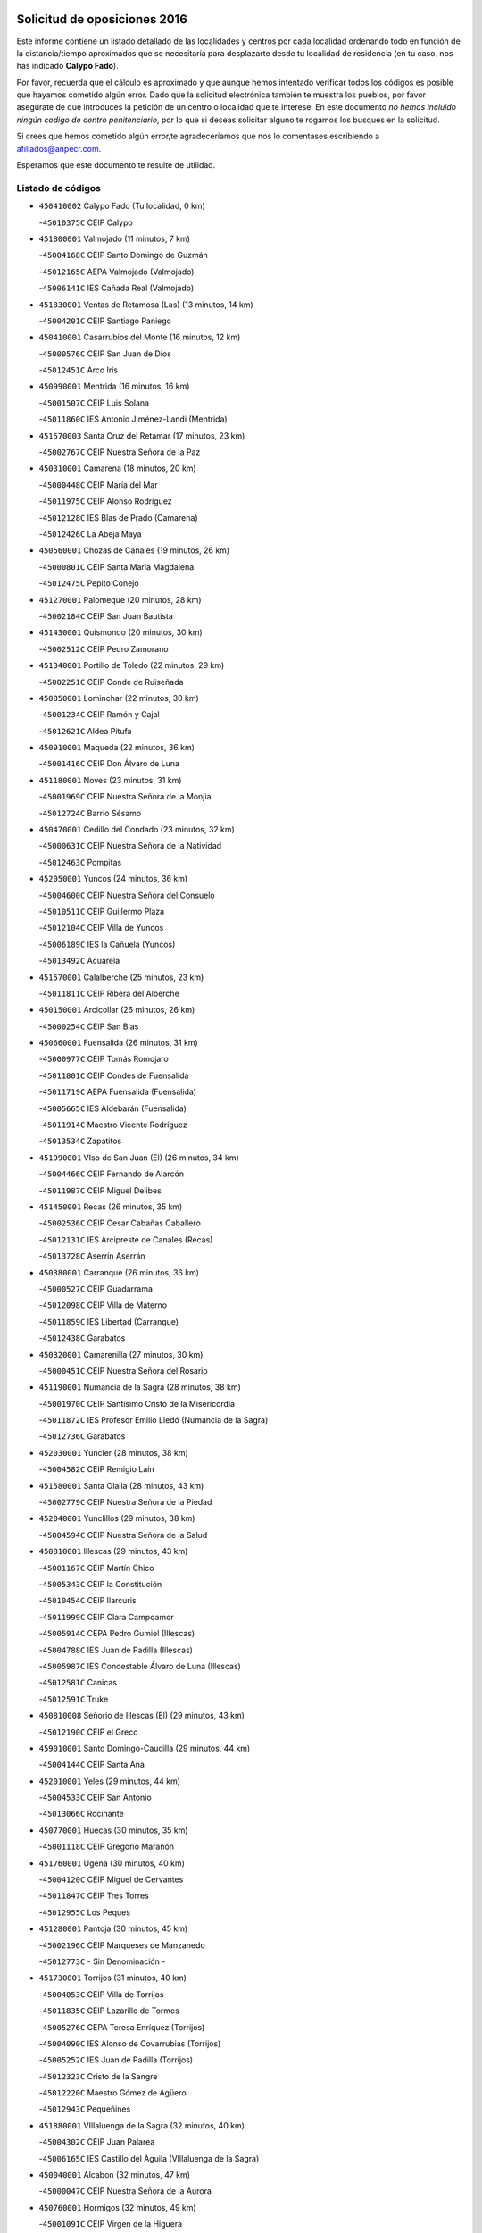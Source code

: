 

.. image:: logo.png
   :align: center

Solicitud de oposiciones 2016
======================================================

  
  
Este informe contiene un listado detallado de las localidades y centros por cada
localidad ordenando todo en función de la distancia/tiempo aproximados que se
necesitaría para desplazarte desde tu localidad de residencia (en tu caso,
nos has indicado **Calypo Fado**).

Por favor, recuerda que el cálculo es aproximado y que aunque hemos
intentado verificar todos los códigos es posible que hayamos cometido algún
error. Dado que la solicitud electrónica también te muestra los pueblos, por
favor asegúrate de que introduces la petición de un centro o localidad que
te interese. En este documento
*no hemos incluido ningún codigo de centro penitenciario*, por lo que si deseas
solicitar alguno te rogamos los busques en la solicitud.

Si crees que hemos cometido algún error,te agradeceríamos que nos lo comentases
escribiendo a afiliados@anpecr.com.

Esperamos que este documento te resulte de utilidad.



Listado de códigos
-------------------


- ``450410002`` Calypo Fado  (Tu localidad, 0 km)

  -``45010375C`` CEIP Calypo
    

- ``451800001`` Valmojado  (11 minutos, 7 km)

  -``45004168C`` CEIP Santo Domingo de Guzmán
    

  -``45012165C`` AEPA Valmojado (Valmojado)
    

  -``45006141C`` IES Cañada Real (Valmojado)
    

- ``451830001`` Ventas de Retamosa (Las)  (13 minutos, 14 km)

  -``45004201C`` CEIP Santiago Paniego
    

- ``450410001`` Casarrubios del Monte  (16 minutos, 12 km)

  -``45000576C`` CEIP San Juan de Dios
    

  -``45012451C`` Arco Iris
    

- ``450990001`` Mentrida  (16 minutos, 16 km)

  -``45001507C`` CEIP Luis Solana
    

  -``45011860C`` IES Antonio Jiménez-Landi (Mentrida)
    

- ``451570003`` Santa Cruz del Retamar  (17 minutos, 23 km)

  -``45002767C`` CEIP Nuestra Señora de la Paz
    

- ``450310001`` Camarena  (18 minutos, 20 km)

  -``45000448C`` CEIP María del Mar
    

  -``45011975C`` CEIP Alonso Rodríguez
    

  -``45012128C`` IES Blas de Prado (Camarena)
    

  -``45012426C`` La Abeja Maya
    

- ``450560001`` Chozas de Canales  (19 minutos, 26 km)

  -``45000801C`` CEIP Santa María Magdalena
    

  -``45012475C`` Pepito Conejo
    

- ``451270001`` Palomeque  (20 minutos, 28 km)

  -``45002184C`` CEIP San Juan Bautista
    

- ``451430001`` Quismondo  (20 minutos, 30 km)

  -``45002512C`` CEIP Pedro Zamorano
    

- ``451340001`` Portillo de Toledo  (22 minutos, 29 km)

  -``45002251C`` CEIP Conde de Ruiseñada
    

- ``450850001`` Lominchar  (22 minutos, 30 km)

  -``45001234C`` CEIP Ramón y Cajal
    

  -``45012621C`` Aldea Pitufa
    

- ``450910001`` Maqueda  (22 minutos, 36 km)

  -``45001416C`` CEIP Don Álvaro de Luna
    

- ``451180001`` Noves  (23 minutos, 31 km)

  -``45001969C`` CEIP Nuestra Señora de la Monjia
    

  -``45012724C`` Barrio Sésamo
    

- ``450470001`` Cedillo del Condado  (23 minutos, 32 km)

  -``45000631C`` CEIP Nuestra Señora de la Natividad
    

  -``45012463C`` Pompitas
    

- ``452050001`` Yuncos  (24 minutos, 36 km)

  -``45004600C`` CEIP Nuestra Señora del Consuelo
    

  -``45010511C`` CEIP Guillermo Plaza
    

  -``45012104C`` CEIP Villa de Yuncos
    

  -``45006189C`` IES la Cañuela (Yuncos)
    

  -``45013492C`` Acuarela
    

- ``451570001`` Calalberche  (25 minutos, 23 km)

  -``45011811C`` CEIP Ribera del Alberche
    

- ``450150001`` Arcicollar  (26 minutos, 26 km)

  -``45000254C`` CEIP San Blas
    

- ``450660001`` Fuensalida  (26 minutos, 31 km)

  -``45000977C`` CEIP Tomás Romojaro
    

  -``45011801C`` CEIP Condes de Fuensalida
    

  -``45011719C`` AEPA Fuensalida (Fuensalida)
    

  -``45005665C`` IES Aldebarán (Fuensalida)
    

  -``45011914C`` Maestro Vicente Rodríguez
    

  -``45013534C`` Zapatitos
    

- ``451990001`` VIso de San Juan (El)  (26 minutos, 34 km)

  -``45004466C`` CEIP Fernando de Alarcón
    

  -``45011987C`` CEIP Miguel Delibes
    

- ``451450001`` Recas  (26 minutos, 35 km)

  -``45002536C`` CEIP Cesar Cabañas Caballero
    

  -``45012131C`` IES Arcipreste de Canales (Recas)
    

  -``45013728C`` Aserrín Aserrán
    

- ``450380001`` Carranque  (26 minutos, 36 km)

  -``45000527C`` CEIP Guadarrama
    

  -``45012098C`` CEIP Villa de Materno
    

  -``45011859C`` IES Libertad (Carranque)
    

  -``45012438C`` Garabatos
    

- ``450320001`` Camarenilla  (27 minutos, 30 km)

  -``45000451C`` CEIP Nuestra Señora del Rosario
    

- ``451190001`` Numancia de la Sagra  (28 minutos, 38 km)

  -``45001970C`` CEIP Santísimo Cristo de la Misericordia
    

  -``45011872C`` IES Profesor Emilio Lledó (Numancia de la Sagra)
    

  -``45012736C`` Garabatos
    

- ``452030001`` Yuncler  (28 minutos, 38 km)

  -``45004582C`` CEIP Remigio Laín
    

- ``451580001`` Santa Olalla  (28 minutos, 43 km)

  -``45002779C`` CEIP Nuestra Señora de la Piedad
    

- ``452040001`` Yunclillos  (29 minutos, 38 km)

  -``45004594C`` CEIP Nuestra Señora de la Salud
    

- ``450810001`` Illescas  (29 minutos, 43 km)

  -``45001167C`` CEIP Martín Chico
    

  -``45005343C`` CEIP la Constitución
    

  -``45010454C`` CEIP Ilarcuris
    

  -``45011999C`` CEIP Clara Campoamor
    

  -``45005914C`` CEPA Pedro Gumiel (Illescas)
    

  -``45004788C`` IES Juan de Padilla (Illescas)
    

  -``45005987C`` IES Condestable Álvaro de Luna (Illescas)
    

  -``45012581C`` Canicas
    

  -``45012591C`` Truke
    

- ``450810008`` Señorio de Illescas (El)  (29 minutos, 43 km)

  -``45012190C`` CEIP el Greco
    

- ``459010001`` Santo Domingo-Caudilla  (29 minutos, 44 km)

  -``45004144C`` CEIP Santa Ana
    

- ``452010001`` Yeles  (29 minutos, 44 km)

  -``45004533C`` CEIP San Antonio
    

  -``45013066C`` Rocinante
    

- ``450770001`` Huecas  (30 minutos, 35 km)

  -``45001118C`` CEIP Gregorio Marañón
    

- ``451760001`` Ugena  (30 minutos, 40 km)

  -``45004120C`` CEIP Miguel de Cervantes
    

  -``45011847C`` CEIP Tres Torres
    

  -``45012955C`` Los Peques
    

- ``451280001`` Pantoja  (30 minutos, 45 km)

  -``45002196C`` CEIP Marqueses de Manzanedo
    

  -``45012773C`` - Sin Denominación -
    

- ``451730001`` Torrijos  (31 minutos, 40 km)

  -``45004053C`` CEIP Villa de Torrijos
    

  -``45011835C`` CEIP Lazarillo de Tormes
    

  -``45005276C`` CEPA Teresa Enríquez (Torrijos)
    

  -``45004090C`` IES Alonso de Covarrubias (Torrijos)
    

  -``45005252C`` IES Juan de Padilla (Torrijos)
    

  -``45012323C`` Cristo de la Sangre
    

  -``45012220C`` Maestro Gómez de Agüero
    

  -``45012943C`` Pequeñines
    

- ``451880001`` VIllaluenga de la Sagra  (32 minutos, 40 km)

  -``45004302C`` CEIP Juan Palarea
    

  -``45006165C`` IES Castillo del Águila (VIllaluenga de la Sagra)
    

- ``450040001`` Alcabon  (32 minutos, 47 km)

  -``45000047C`` CEIP Nuestra Señora de la Aurora
    

- ``450760001`` Hormigos  (32 minutos, 49 km)

  -``45001091C`` CEIP Virgen de la Higuera
    

- ``450400001`` Casar de Escalona (El)  (32 minutos, 54 km)

  -``45000552C`` CEIP Nuestra Señora de Hortum Sancho
    

- ``451890001`` VIllamiel de Toledo  (33 minutos, 36 km)

  -``45004326C`` CEIP Nuestra Señora de la Redonda
    

- ``450250001`` Cabañas de la Sagra  (33 minutos, 43 km)

  -``45000370C`` CEIP San Isidro Labrador
    

  -``45013704C`` Gloria Fuertes
    

- ``450510001`` Cobeja  (34 minutos, 43 km)

  -``45000680C`` CEIP San Juan Bautista
    

  -``45012487C`` Los Pitufitos
    

- ``450640001`` Esquivias  (34 minutos, 49 km)

  -``45000931C`` CEIP Miguel de Cervantes
    

  -``45011963C`` CEIP Catalina de Palacios
    

  -``45010387C`` IES Alonso Quijada (Esquivias)
    

  -``45012542C`` Sancho Panza
    

- ``450580001`` Domingo Perez  (34 minutos, 55 km)

  -``45011756C`` CRA Campos de Castilla
    

- ``450880001`` Magan  (35 minutos, 49 km)

  -``45001349C`` CEIP Santa Marina
    

  -``45013959C`` Soletes
    

- ``450610001`` Escalona  (35 minutos, 50 km)

  -``45000898C`` CEIP Inmaculada Concepción
    

  -``45006074C`` IES Lazarillo de Tormes (Escalona)
    

- ``450020001`` Alameda de la Sagra  (35 minutos, 53 km)

  -``45000023C`` CEIP Nuestra Señora de la Asunción
    

  -``45012347C`` El Jardín de los Sueños
    

- ``451470001`` Rielves  (36 minutos, 48 km)

  -``45002551C`` CEIP Maximina Felisa Gómez Aguero
    

- ``451220001`` Olias del Rey  (36 minutos, 51 km)

  -``45002044C`` CEIP Pedro Melendo García
    

  -``45012748C`` Árbol Mágico
    

  -``45012751C`` Bosque de los Sueños
    

- ``450690001`` Gerindote  (37 minutos, 42 km)

  -``45001039C`` CEIP San José
    

- ``450180001`` Barcience  (37 minutos, 47 km)

  -``45010405C`` CEIP Santa María la Blanca
    

- ``450360001`` Carmena  (37 minutos, 53 km)

  -``45000503C`` CEIP Cristo de la Cueva
    

- ``450390001`` Carriches  (37 minutos, 54 km)

  -``45000540C`` CEIP Doctor Cesar González Gómez
    

- ``451610004`` Seseña Nuevo  (37 minutos, 58 km)

  -``45002810C`` CEIP Fernando de Rojas
    

  -``45010363C`` CEIP Gloria Fuertes
    

  -``45011951C`` CEIP el Quiñón
    

  -``45010399C`` CEPA Seseña Nuevo (Seseña Nuevo)
    

  -``45012876C`` Burbujas
    

- ``450950001`` Mata (La)  (38 minutos, 54 km)

  -``45001453C`` CEIP Severo Ochoa
    

- ``451960002`` VIllaseca de la Sagra  (38 minutos, 64 km)

  -``45004429C`` CEIP Virgen de las Angustias
    

- ``450450001`` Cazalegas  (38 minutos, 66 km)

  -``45000606C`` CEIP Miguel de Cervantes
    

  -``45013613C`` - Sin Denominación -
    

- ``450190001`` Bargas  (39 minutos, 44 km)

  -``45000308C`` CEIP Santísimo Cristo de la Sala
    

  -``45005653C`` IES Julio Verne (Bargas)
    

  -``45012372C`` Gloria Fuertes
    

  -``45012384C`` Pinocho
    

- ``450140001`` Añover de Tajo  (39 minutos, 59 km)

  -``45000230C`` CEIP Conde de Mayalde
    

  -``45006049C`` IES San Blas (Añover de Tajo)
    

  -``45012359C`` - Sin Denominación -
    

  -``45013881C`` Puliditos
    

- ``450480001`` Cerralbos (Los)  (39 minutos, 60 km)

  -``45011768C`` CRA Entrerríos
    

- ``450620001`` Escalonilla  (40 minutos, 53 km)

  -``45000904C`` CEIP Sagrados Corazones
    

- ``450210001`` Borox  (40 minutos, 55 km)

  -``45000321C`` CEIP Nuestra Señora de la Salud
    

- ``451610003`` Seseña  (40 minutos, 56 km)

  -``45002809C`` CEIP Gabriel Uriarte
    

  -``45010442C`` CEIP Sisius
    

  -``45011823C`` CEIP Juan Carlos I
    

  -``45005677C`` IES Margarita Salas (Seseña)
    

  -``45006244C`` IES las Salinas (Seseña)
    

  -``45012888C`` Pequeñines
    

- ``450130001`` Almorox  (40 minutos, 59 km)

  -``45000229C`` CEIP Silvano Cirujano
    

- ``450030001`` Albarreal de Tajo  (41 minutos, 53 km)

  -``45000035C`` CEIP Benjamín Escalonilla
    

- ``450190003`` Perdices (Las)  (42 minutos, 45 km)

  -``45011771C`` CEIP Pintor Tomás Camarero
    

- ``451020002`` Mocejon  (42 minutos, 53 km)

  -``45001544C`` CEIP Miguel de Cervantes
    

  -``45012049C`` AEPA Mocejon (Mocejon)
    

  -``45012669C`` La Oca
    

- ``451680001`` Toledo  (42 minutos, 60 km)

  -``45005574C`` CEE Ciudad de Toledo
    

  -``45005011C`` CPM Jacinto Guerrero (Toledo)
    

  -``45003383C`` CEIP la Candelaria
    

  -``45003401C`` CEIP Ángel del Alcázar
    

  -``45003644C`` CEIP Fábrica de Armas
    

  -``45003668C`` CEIP Santa Teresa
    

  -``45003929C`` CEIP Jaime de Foxa
    

  -``45003942C`` CEIP Alfonso Vi
    

  -``45004806C`` CEIP Garcilaso de la Vega
    

  -``45004818C`` CEIP Gómez Manrique
    

  -``45004843C`` CEIP Ciudad de Nara
    

  -``45004892C`` CEIP San Lucas y María
    

  -``45004971C`` CEIP Juan de Padilla
    

  -``45005203C`` CEIP Escultor Alberto Sánchez
    

  -``45005239C`` CEIP Gregorio Marañón
    

  -``45005318C`` CEIP Ciudad de Aquisgrán
    

  -``45010296C`` CEIP Europa
    

  -``45010302C`` CEIP Valparaíso
    

  -``45003930C`` EA Toledo (Toledo)
    

  -``45005483C`` EOI Raimundo de Toledo (Toledo)
    

  -``45004946C`` CEPA Gustavo Adolfo Bécquer (Toledo)
    

  -``45005641C`` CEPA Polígono (Toledo)
    

  -``45003796C`` IES Universidad Laboral (Toledo)
    

  -``45003863C`` IES el Greco (Toledo)
    

  -``45003875C`` IES Azarquiel (Toledo)
    

  -``45004752C`` IES Alfonso X el Sabio (Toledo)
    

  -``45004909C`` IES Juanelo Turriano (Toledo)
    

  -``45005240C`` IES Sefarad (Toledo)
    

  -``45005562C`` IES Carlos III (Toledo)
    

  -``45006301C`` IES María Pacheco (Toledo)
    

  -``45006311C`` IESO Princesa Galiana (Toledo)
    

  -``45600235C`` Academia de Infanteria de Toledo
    

  -``45013765C`` - Sin Denominación -
    

  -``45500007C`` Academia de Infantería
    

  -``45013790C`` Ana María Matute
    

  -``45012931C`` Ángel de la Guarda
    

  -``45012281C`` Castilla-La Mancha
    

  -``45012293C`` Cristo de la Vega
    

  -``45005847C`` Diego Ortiz
    

  -``45012301C`` El Olivo
    

  -``45013935C`` Gloria Fuertes
    

  -``45012311C`` La Cigarra
    

- ``451710001`` Torre de Esteban Hambran (La)  (42 minutos, 60 km)

  -``45004016C`` CEIP Juan Aguado
    

- ``450240001`` Burujon  (43 minutos, 54 km)

  -``45000369C`` CEIP Juan XXIII
    

  -``45012402C`` - Sin Denominación -
    

- ``450890002`` Malpica de Tajo  (43 minutos, 66 km)

  -``45001374C`` CEIP Fulgencio Sánchez Cabezudo
    

- ``450370001`` Carpio de Tajo (El)  (44 minutos, 60 km)

  -``45000515C`` CEIP Nuestra Señora de Ronda
    

- ``451170001`` Nombela  (44 minutos, 60 km)

  -``45001957C`` CEIP Cristo de la Nava
    

- ``450460001`` Cebolla  (46 minutos, 66 km)

  -``45000621C`` CEIP Nuestra Señora de la Antigua
    

  -``45006062C`` IES Arenales del Tajo (Cebolla)
    

- ``450520001`` Cobisa  (47 minutos, 62 km)

  -``45000692C`` CEIP Cardenal Tavera
    

  -``45011793C`` CEIP Gloria Fuertes
    

  -``45013601C`` Escuela Municipal de Música y Danza de Cobisa
    

  -``45012499C`` Los Cotos
    

- ``451070001`` Nambroca  (47 minutos, 71 km)

  -``45001726C`` CEIP la Fuente
    

  -``45012694C`` - Sin Denominación -
    

- ``450230001`` Burguillos de Toledo  (48 minutos, 70 km)

  -``45000357C`` CEIP Victorio Macho
    

  -``45013625C`` La Campana
    

- ``451540001`` San Roman de los Montes  (48 minutos, 83 km)

  -``45010417C`` CEIP Nuestra Señora del Buen Camino
    

- ``451360001`` Puebla de Montalban (La)  (49 minutos, 60 km)

  -``45002330C`` CEIP Fernando de Rojas
    

  -``45005941C`` AEPA Puebla de Montalban (La) (Puebla de Montalban (La))
    

  -``45004739C`` IES Juan de Lucena (Puebla de Montalban (La))
    

- ``450680001`` Garciotun  (50 minutos, 75 km)

  -``45001027C`` CEIP Santa María Magdalena
    

- ``451370001`` Pueblanueva (La)  (50 minutos, 84 km)

  -``45002366C`` CEIP San Isidro
    

- ``450160001`` Arges  (51 minutos, 63 km)

  -``45000278C`` CEIP Tirso de Molina
    

  -``45011781C`` CEIP Miguel de Cervantes
    

  -``45012360C`` Ángel de la Guarda
    

  -``45013595C`` San Isidro Labrador
    

- ``450700001`` Guadamur  (51 minutos, 66 km)

  -``45001040C`` CEIP Nuestra Señora de la Natividad
    

  -``45012554C`` La Casita de Elia
    

- ``451440001`` Real de San VIcente (El)  (51 minutos, 77 km)

  -``45014022C`` CRA Real de San Vicente
    

- ``451650006`` Talavera de la Reina  (51 minutos, 78 km)

  -``45005811C`` CEE Bios
    

  -``45002950C`` CEIP Federico García Lorca
    

  -``45002986C`` CEIP Santa María
    

  -``45003139C`` CEIP Nuestra Señora del Prado
    

  -``45003140C`` CEIP Fray Hernando de Talavera
    

  -``45003152C`` CEIP San Ildefonso
    

  -``45003164C`` CEIP San Juan de Dios
    

  -``45004624C`` CEIP Hernán Cortés
    

  -``45004831C`` CEIP José Bárcena
    

  -``45004855C`` CEIP Antonio Machado
    

  -``45005197C`` CEIP Pablo Iglesias
    

  -``45013583C`` CEIP Bartolomé Nicolau
    

  -``45005057C`` EA Talavera (Talavera de la Reina)
    

  -``45005537C`` EOI Talavera de la Reina (Talavera de la Reina)
    

  -``45004958C`` CEPA Río Tajo (Talavera de la Reina)
    

  -``45003255C`` IES Padre Juan de Mariana (Talavera de la Reina)
    

  -``45003267C`` IES Juan Antonio Castro (Talavera de la Reina)
    

  -``45003279C`` IES San Isidro (Talavera de la Reina)
    

  -``45004740C`` IES Gabriel Alonso de Herrera (Talavera de la Reina)
    

  -``45005461C`` IES Puerta de Cuartos (Talavera de la Reina)
    

  -``45005471C`` IES Ribera del Tajo (Talavera de la Reina)
    

  -``45014101C`` Conservatorio Profesional de Música de Talavera de la Reina
    

  -``45012256C`` El Alfar
    

  -``45000618C`` Eusebio Rubalcaba
    

  -``45012268C`` Julián Besteiro
    

  -``45012271C`` Santo Ángel de la Guarda
    

- ``450830001`` Layos  (52 minutos, 65 km)

  -``45001210C`` CEIP María Magdalena
    

- ``452020001`` Yepes  (52 minutos, 75 km)

  -``45004557C`` CEIP Rafael García Valiño
    

  -``45006177C`` IES Carpetania (Yepes)
    

  -``45013078C`` Fuentearriba
    

- ``450500001`` Ciruelos  (52 minutos, 82 km)

  -``45000679C`` CEIP Santísimo Cristo de la Misericordia
    

- ``450970001`` Mejorada  (52 minutos, 89 km)

  -``45010429C`` CRA Ribera del Guadyerbas
    

- ``451330001`` Polan  (53 minutos, 68 km)

  -``45002241C`` CEIP José María Corcuera
    

  -``45012141C`` AEPA Polan (Polan)
    

  -``45012785C`` Arco Iris
    

- ``451230001`` Ontigola  (53 minutos, 79 km)

  -``45002056C`` CEIP Virgen del Rosario
    

  -``45013819C`` - Sin Denominación -
    

- ``451520001`` San Martin de Pusa  (53 minutos, 82 km)

  -``45013871C`` CRA Río Pusa
    

- ``451970001`` VIllasequilla  (54 minutos, 74 km)

  -``45004442C`` CEIP San Isidro Labrador
    

- ``451650007`` Talavera la Nueva  (54 minutos, 93 km)

  -``45003358C`` CEIP San Isidro
    

  -``45012906C`` Dulcinea
    

- ``451650005`` Gamonal  (54 minutos, 94 km)

  -``45002962C`` CEIP Don Cristóbal López
    

  -``45013649C`` Gamonital
    

- ``451810001`` Velada  (54 minutos, 96 km)

  -``45004171C`` CEIP Andrés Arango
    

- ``450120001`` Almonacid de Toledo  (55 minutos, 82 km)

  -``45000187C`` CEIP Virgen de la Oliva
    

- ``450960002`` Mazarambroz  (55 minutos, 82 km)

  -``45001477C`` CEIP Nuestra Señora del Sagrario
    

- ``451210001`` Ocaña  (55 minutos, 85 km)

  -``45002020C`` CEIP San José de Calasanz
    

  -``45012177C`` CEIP Pastor Poeta
    

  -``45005631C`` CEPA Gutierre de Cárdenas (Ocaña)
    

  -``45004685C`` IES Alonso de Ercilla (Ocaña)
    

  -``45004791C`` IES Miguel Hernández (Ocaña)
    

  -``45013731C`` - Sin Denominación -
    

  -``45012232C`` Mesa de Ocaña
    

- ``451900001`` VIllaminaya  (55 minutos, 87 km)

  -``45004338C`` CEIP Santo Domingo de Silos
    

- ``450590001`` Dosbarrios  (55 minutos, 93 km)

  -``45000862C`` CEIP San Isidro Labrador
    

  -``45014034C`` Garabatos
    

- ``450010001`` Ajofrin  (56 minutos, 80 km)

  -``45000011C`` CEIP Jacinto Guerrero
    

  -``45012335C`` La Casa de los Duendes
    

- ``450940001`` Mascaraque  (56 minutos, 87 km)

  -``45001441C`` CEIP Juan de Padilla
    

- ``451630002`` Sonseca  (57 minutos, 84 km)

  -``45002883C`` CEIP San Juan Evangelista
    

  -``45012074C`` CEIP Peñamiel
    

  -``45005926C`` CEPA Cum Laude (Sonseca)
    

  -``45005355C`` IES la Sisla (Sonseca)
    

  -``45012891C`` Arco Iris
    

  -``45010351C`` Escuela Municipal de Música y Danza de Sonseca
    

  -``45012244C`` Virgen de la Salud
    

- ``451150001`` Noblejas  (57 minutos, 94 km)

  -``45001908C`` CEIP Santísimo Cristo de las Injurias
    

  -``45012037C`` AEPA Noblejas (Noblejas)
    

  -``45012712C`` Rosa Sensat
    

- ``450280001`` Alberche del Caudillo  (58 minutos, 99 km)

  -``45000400C`` CEIP San Isidro
    

- ``451160001`` Noez  (59 minutos, 75 km)

  -``45001945C`` CEIP Santísimo Cristo de la Salud
    

- ``450780001`` Huerta de Valdecarabanos  (59 minutos, 81 km)

  -``45001121C`` CEIP Virgen del Rosario de Pastores
    

  -``45012578C`` Garabatos
    

- ``451910001`` VIllamuelas  (59 minutos, 81 km)

  -``45004341C`` CEIP Santa María Magdalena
    

- ``451240002`` Orgaz  (59 minutos, 90 km)

  -``45002093C`` CEIP Conde de Orgaz
    

  -``45013662C`` Escuela Municipal de Música de Orgaz
    

  -``45012761C`` Nube de Algodón
    

- ``450900001`` Manzaneque  (59 minutos, 95 km)

  -``45001398C`` CEIP Álvarez de Toledo
    

  -``45012645C`` - Sin Denominación -
    

- ``450280002`` Calera y Chozas  (59 minutos, 104 km)

  -``45000412C`` CEIP Santísimo Cristo de Chozas
    

  -``45012414C`` Maestro Don Antonio Fernández
    

- ``190460001`` Azuqueca de Henares  (1h, 87 km)

  -``19000333C`` CEIP la Paz
    

  -``19000357C`` CEIP Virgen de la Soledad
    

  -``19003863C`` CEIP Maestra Plácida Herranz
    

  -``19004004C`` CEIP Siglo XXI
    

  -``19008095C`` CEIP la Paloma
    

  -``19008745C`` CEIP la Espiga
    

  -``19002950C`` CEPA Clara Campoamor (Azuqueca de Henares)
    

  -``19002615C`` IES Arcipreste de Hita (Azuqueca de Henares)
    

  -``19002640C`` IES San Isidro (Azuqueca de Henares)
    

  -``19003978C`` IES Profesor Domínguez Ortiz (Azuqueca de Henares)
    

  -``19009491C`` Elvira Lindo
    

  -``19008800C`` La Campiña
    

  -``19009567C`` La Curva
    

  -``19008885C`` La Noguera
    

  -``19008873C`` 8 de Marzo
    

- ``451060001`` Mora  (1h, 91 km)

  -``45001623C`` CEIP José Ramón Villa
    

  -``45001672C`` CEIP Fernando Martín
    

  -``45010466C`` AEPA Mora (Mora)
    

  -``45006220C`` IES Peñas Negras (Mora)
    

  -``45012670C`` - Sin Denominación -
    

  -``45012682C`` - Sin Denominación -
    

- ``451950001`` VIllarrubia de Santiago  (1h, 100 km)

  -``45004399C`` CEIP Nuestra Señora del Castellar
    

- ``451120001`` Navalmorales (Los)  (1h 1min, 89 km)

  -``45001805C`` CEIP San Francisco
    

  -``45005495C`` IES los Navalmorales (Navalmorales (Los))
    

- ``190240001`` Alovera  (1h 1min, 93 km)

  -``19000205C`` CEIP Virgen de la Paz
    

  -``19008034C`` CEIP Parque Vallejo
    

  -``19008186C`` CEIP Campiña Verde
    

  -``19008711C`` AEPA Alovera (Alovera)
    

  -``19008113C`` IES Carmen Burgos de Seguí (Alovera)
    

  -``19008851C`` Corazones Pequeños
    

  -``19008174C`` Escuela Municipal de Música y Danza de Alovera
    

  -``19008861C`` San Miguel Arcangel
    

- ``451980001`` VIllatobas  (1h 1min, 104 km)

  -``45004454C`` CEIP Sagrado Corazón de Jesús
    

- ``451400001`` Pulgar  (1h 2min, 77 km)

  -``45002411C`` CEIP Nuestra Señora de la Blanca
    

  -``45012827C`` Pulgarcito
    

- ``451740001`` Totanes  (1h 2min, 81 km)

  -``45004107C`` CEIP Inmaculada Concepción
    

- ``450720001`` Herencias (Las)  (1h 2min, 92 km)

  -``45001064C`` CEIP Vera Cruz
    

- ``193190001`` VIllanueva de la Torre  (1h 2min, 94 km)

  -``19004016C`` CEIP Paco Rabal
    

  -``19008071C`` CEIP Gloria Fuertes
    

  -``19008137C`` IES Newton-Salas (VIllanueva de la Torre)
    

- ``450710001`` Guardia (La)  (1h 2min, 105 km)

  -``45001052C`` CEIP Valentín Escobar
    

- ``451510001`` San Martin de Montalban  (1h 3min, 79 km)

  -``45002652C`` CEIP Santísimo Cristo de la Luz
    

- ``450670001`` Galvez  (1h 3min, 82 km)

  -``45000989C`` CEIP San Juan de la Cruz
    

  -``45005975C`` IES Montes de Toledo (Galvez)
    

  -``45013716C`` Garbancito
    

- ``192300001`` Quer  (1h 3min, 95 km)

  -``19008691C`` CEIP Villa de Quer
    

  -``19009026C`` Las Setitas
    

- ``191050002`` Chiloeches  (1h 3min, 96 km)

  -``19000710C`` CEIP José Inglés
    

  -``19008782C`` IES Peñalba (Chiloeches)
    

  -``19009580C`` San Marcos
    

- ``451140001`` Navamorcuende  (1h 3min, 99 km)

  -``45006268C`` CRA Sierra de San Vicente
    

- ``192800002`` Torrejon del Rey  (1h 4min, 91 km)

  -``19002241C`` CEIP Virgen de las Candelas
    

  -``19009385C`` Escuela de Musica y Danza de Torrejon del Rey
    

- ``451250002`` Oropesa  (1h 4min, 116 km)

  -``45002123C`` CEIP Martín Gallinar
    

  -``45004727C`` IES Alonso de Orozco (Oropesa)
    

  -``45013960C`` María Arnús
    

- ``192250001`` Pozo de Guadalajara  (1h 5min, 95 km)

  -``19001817C`` CEIP Santa Brígida
    

  -``19009014C`` El Parque
    

- ``190580001`` Cabanillas del Campo  (1h 5min, 98 km)

  -``19000461C`` CEIP San Blas
    

  -``19008046C`` CEIP los Olivos
    

  -``19008216C`` CEIP la Senda
    

  -``19003981C`` IES Ana María Matute (Cabanillas del Campo)
    

  -``19008150C`` Escuela Municipal de Música y Danza de Cabanillas del Campo
    

  -``19008903C`` Los Llanos
    

  -``19009506C`` Mirador
    

  -``19008915C`` Tres Torres
    

- ``191300001`` Guadalajara  (1h 5min, 100 km)

  -``19002603C`` CEE Virgen del Amparo
    

  -``19003140C`` CPM Sebastián Durón (Guadalajara)
    

  -``19000989C`` CEIP Alcarria
    

  -``19000990C`` CEIP Cardenal Mendoza
    

  -``19001015C`` CEIP San Pedro Apóstol
    

  -``19001027C`` CEIP Isidro Almazán
    

  -``19001039C`` CEIP Pedro Sanz Vázquez
    

  -``19001052C`` CEIP Rufino Blanco
    

  -``19002639C`` CEIP Alvar Fáñez de Minaya
    

  -``19002706C`` CEIP Balconcillo
    

  -``19002718C`` CEIP el Doncel
    

  -``19002767C`` CEIP Badiel
    

  -``19002822C`` CEIP Ocejón
    

  -``19003097C`` CEIP Río Tajo
    

  -``19003164C`` CEIP Río Henares
    

  -``19008058C`` CEIP las Lomas
    

  -``19008794C`` CEIP Parque de la Muñeca
    

  -``19008101C`` EA Guadalajara (Guadalajara)
    

  -``19003191C`` EOI Guadalajara (Guadalajara)
    

  -``19002858C`` CEPA Río Sorbe (Guadalajara)
    

  -``19001076C`` IES Brianda de Mendoza (Guadalajara)
    

  -``19001091C`` IES Luis de Lucena (Guadalajara)
    

  -``19002597C`` IES Antonio Buero Vallejo (Guadalajara)
    

  -``19002743C`` IES Castilla (Guadalajara)
    

  -``19003139C`` IES Liceo Caracense (Guadalajara)
    

  -``19003450C`` IES José Luis Sampedro (Guadalajara)
    

  -``19003930C`` IES Aguas VIvas (Guadalajara)
    

  -``19008939C`` Alfanhuí
    

  -``19008812C`` Castilla-La Mancha
    

  -``19008952C`` Los Manantiales
    

- ``192200006`` Arboleda (La)  (1h 6min, 100 km)

  -``19008681C`` CEIP la Arboleda de Pioz
    

- ``190710007`` Arenales (Los)  (1h 6min, 100 km)

  -``19009427C`` CEIP María Montessori
    

- ``191300002`` Iriepal  (1h 6min, 104 km)

  -``19003589C`` CRA Francisco Ibáñez
    

- ``451300001`` Parrillas  (1h 6min, 111 km)

  -``45002202C`` CEIP Nuestra Señora de la Luz
    

- ``451660001`` Tembleque  (1h 6min, 115 km)

  -``45003361C`` CEIP Antonia González
    

  -``45012918C`` Cervantes II
    

- ``450820001`` Lagartera  (1h 6min, 117 km)

  -``45001192C`` CEIP Jacinto Guerrero
    

  -``45012608C`` El Castillejo
    

- ``450550001`` Cuerva  (1h 7min, 83 km)

  -``45000795C`` CEIP Soledad Alonso Dorado
    

- ``190710003`` Coto (El)  (1h 7min, 93 km)

  -``19008162C`` CEIP el Coto
    

- ``190710001`` Casar (El)  (1h 7min, 94 km)

  -``19000552C`` CEIP Maestros del Casar
    

  -``19003681C`` AEPA Casar (El) (Casar (El))
    

  -``19003929C`` IES Campiña Alta (Casar (El))
    

  -``19008204C`` IES Juan García Valdemora (Casar (El))
    

- ``451930001`` VIllanueva de Bogas  (1h 8min, 94 km)

  -``45004375C`` CEIP Santa Ana
    

- ``450720002`` Membrillo (El)  (1h 8min, 97 km)

  -``45005124C`` CEIP Ortega Pérez
    

- ``451130002`` Navalucillos (Los)  (1h 8min, 97 km)

  -``45001854C`` CEIP Nuestra Señora de las Saleras
    

- ``191710001`` Marchamalo  (1h 8min, 103 km)

  -``19001441C`` CEIP Cristo de la Esperanza
    

  -``19008061C`` CEIP Maestra Teodora
    

  -``19008721C`` AEPA Marchamalo (Marchamalo)
    

  -``19003553C`` IES Alejo Vera (Marchamalo)
    

  -``19008988C`` - Sin Denominación -
    

- ``450300001`` Calzada de Oropesa (La)  (1h 8min, 124 km)

  -``45012189C`` CRA Campo Arañuelo
    

- ``450980001`` Menasalbas  (1h 9min, 89 km)

  -``45001490C`` CEIP Nuestra Señora de Fátima
    

  -``45013753C`` Menapeques
    

- ``192800001`` Parque de las Castillas  (1h 9min, 92 km)

  -``19008198C`` CEIP las Castillas
    

- ``191260001`` Galapagos  (1h 9min, 97 km)

  -``19003000C`` CEIP Clara Sánchez
    

- ``192200001`` Pioz  (1h 9min, 99 km)

  -``19008149C`` CEIP Castillo de Pioz
    

- ``452000005`` Yebenes (Los)  (1h 9min, 100 km)

  -``45004478C`` CEIP San José de Calasanz
    

  -``45012050C`` AEPA Yebenes (Los) (Yebenes (Los))
    

  -``45005689C`` IES Guadalerzas (Yebenes (Los))
    

- ``451560001`` Santa Cruz de la Zarza  (1h 9min, 117 km)

  -``45002721C`` CEIP Eduardo Palomo Rodríguez
    

  -``45006190C`` IESO Velsinia (Santa Cruz de la Zarza)
    

  -``45012864C`` - Sin Denominación -
    

- ``450060001`` Alcaudete de la Jara  (1h 10min, 102 km)

  -``45000096C`` CEIP Rufino Mansi
    

- ``192860001`` Tortola de Henares  (1h 10min, 111 km)

  -``19002275C`` CEIP Sagrado Corazón de Jesús
    

- ``451100001`` Navalcan  (1h 10min, 114 km)

  -``45001787C`` CEIP Blas Tello
    

- ``191430001`` Horche  (1h 11min, 110 km)

  -``19001246C`` CEIP San Roque
    

  -``19008757C`` CEIP Nº 2
    

  -``19008976C`` - Sin Denominación -
    

  -``19009440C`` Escuela Municipal de Música de Horche
    

- ``451750001`` Turleque  (1h 11min, 112 km)

  -``45004119C`` CEIP Fernán González
    

- ``451490001`` Romeral (El)  (1h 11min, 121 km)

  -``45002627C`` CEIP Silvano Cirujano
    

- ``191170001`` Fontanar  (1h 12min, 113 km)

  -``19000795C`` CEIP Virgen de la Soledad
    

  -``19008940C`` - Sin Denominación -
    

- ``450070001`` Alcolea de Tajo  (1h 12min, 120 km)

  -``45012086C`` CRA Río Tajo
    

- ``450530001`` Consuegra  (1h 12min, 120 km)

  -``45000710C`` CEIP Santísimo Cristo de la Vera Cruz
    

  -``45000722C`` CEIP Miguel de Cervantes
    

  -``45004880C`` CEPA Castillo de Consuegra (Consuegra)
    

  -``45000734C`` IES Consaburum (Consuegra)
    

  -``45014083C`` - Sin Denominación -
    

- ``451380001`` Puente del Arzobispo (El)  (1h 12min, 121 km)

  -``45013984C`` CRA Villas del Tajo
    

- ``450540001`` Corral de Almaguer  (1h 12min, 125 km)

  -``45000783C`` CEIP Nuestra Señora de la Muela
    

  -``45005801C`` IES la Besana (Corral de Almaguer)
    

  -``45012517C`` - Sin Denominación -
    

- ``451820001`` Ventas Con Peña Aguilera (Las)  (1h 13min, 89 km)

  -``45004181C`` CEIP Nuestra Señora del Águila
    

- ``193310001`` Yunquera de Henares  (1h 13min, 114 km)

  -``19002500C`` CEIP Virgen de la Granja
    

  -``19008769C`` CEIP Nº 2
    

  -``19003875C`` IES Clara Campoamor (Yunquera de Henares)
    

  -``19009531C`` - Sin Denominación -
    

  -``19009105C`` - Sin Denominación -
    

- ``192740002`` Torija  (1h 13min, 118 km)

  -``19002214C`` CEIP Virgen del Amparo
    

  -``19009041C`` La Abejita
    

- ``450920001`` Marjaliza  (1h 14min, 107 km)

  -``45006037C`` CEIP San Juan
    

- ``191610001`` Lupiana  (1h 14min, 111 km)

  -``19001386C`` CEIP Miguel de la Cuesta
    

- ``162030001`` Tarancon  (1h 14min, 120 km)

  -``16002321C`` CEIP Duque de Riánsares
    

  -``16004443C`` CEIP Gloria Fuertes
    

  -``16003657C`` CEPA Altomira (Tarancon)
    

  -``16004534C`` IES la Hontanilla (Tarancon)
    

  -``16009453C`` Nuestra Señora de Riansares
    

  -``16009660C`` San Isidro
    

  -``16009672C`` Santa Quiteria
    

- ``450840001`` Lillo  (1h 14min, 122 km)

  -``45001222C`` CEIP Marcelino Murillo
    

  -``45012611C`` Tris-Tras
    

- ``451090001`` Navahermosa  (1h 16min, 94 km)

  -``45001763C`` CEIP San Miguel Arcángel
    

  -``45010341C`` CEPA la Raña (Navahermosa)
    

  -``45006207C`` IESO Manuel de Guzmán (Navahermosa)
    

  -``45012700C`` - Sin Denominación -
    

- ``450200001`` Belvis de la Jara  (1h 16min, 110 km)

  -``45000311C`` CEIP Fernando Jiménez de Gregorio
    

  -``45006050C`` IESO la Jara (Belvis de la Jara)
    

  -``45013546C`` - Sin Denominación -
    

- ``192900001`` Trijueque  (1h 16min, 123 km)

  -``19002305C`` CEIP San Bernabé
    

  -``19003759C`` AEPA Trijueque (Trijueque)
    

- ``191920001`` Mondejar  (1h 17min, 106 km)

  -``19001593C`` CEIP José Maldonado y Ayuso
    

  -``19003701C`` CEPA Alcarria Baja (Mondejar)
    

  -``19003838C`` IES Alcarria Baja (Mondejar)
    

  -``19008991C`` - Sin Denominación -
    

- ``450870001`` Madridejos  (1h 18min, 127 km)

  -``45012062C`` CEE Mingoliva
    

  -``45001313C`` CEIP Garcilaso de la Vega
    

  -``45005185C`` CEIP Santa Ana
    

  -``45010478C`` AEPA Madridejos (Madridejos)
    

  -``45001337C`` IES Valdehierro (Madridejos)
    

  -``45012633C`` - Sin Denominación -
    

  -``45011720C`` Escuela Municipal de Música y Danza de Madridejos
    

  -``45013522C`` Juan Vicente Camacho
    

- ``192660001`` Tendilla  (1h 19min, 124 km)

  -``19003577C`` CRA Valles del Tajuña
    

- ``160860001`` Fuente de Pedro Naharro  (1h 19min, 130 km)

  -``16004182C`` CRA Retama
    

  -``16009891C`` Rosa León
    

- ``450270001`` Cabezamesada  (1h 19min, 135 km)

  -``45000394C`` CEIP Alonso de Cárdenas
    

- ``451530001`` San Pablo de los Montes  (1h 20min, 101 km)

  -``45002676C`` CEIP Nuestra Señora de Gracia
    

  -``45012852C`` San Pablo de los Montes
    

- ``191510002`` Humanes  (1h 20min, 123 km)

  -``19001261C`` CEIP Nuestra Señora de Peñahora
    

  -``19003760C`` AEPA Humanes (Humanes)
    

- ``451770001`` Urda  (1h 20min, 130 km)

  -``45004132C`` CEIP Santo Cristo
    

  -``45012979C`` Blasa Ruíz
    

- ``192930002`` Uceda  (1h 21min, 116 km)

  -``19002329C`` CEIP García Lorca
    

  -``19009063C`` El Jardinillo
    

- ``451850001`` VIllacañas  (1h 21min, 133 km)

  -``45004259C`` CEIP Santa Bárbara
    

  -``45010338C`` AEPA VIllacañas (VIllacañas)
    

  -``45004272C`` IES Garcilaso de la Vega (VIllacañas)
    

  -``45005321C`` IES Enrique de Arfe (VIllacañas)
    

- ``450340001`` Camuñas  (1h 21min, 135 km)

  -``45000485C`` CEIP Cardenal Cisneros
    

- ``130700001`` Puerto Lapice  (1h 23min, 142 km)

  -``13002435C`` CEIP Juan Alcaide
    

- ``161860001`` Saelices  (1h 23min, 142 km)

  -``16009386C`` CRA Segóbriga
    

- ``451080001`` Nava de Ricomalillo (La)  (1h 25min, 124 km)

  -``45010430C`` CRA Montes de Toledo
    

- ``190530003`` Brihuega  (1h 25min, 131 km)

  -``19000394C`` CEIP Nuestra Señora de la Peña
    

  -``19003462C`` IESO Briocense (Brihuega)
    

  -``19008897C`` - Sin Denominación -
    

- ``160270001`` Barajas de Melo  (1h 25min, 141 km)

  -``16004248C`` CRA Fermín Caballero
    

  -``16009477C`` Virgen de la Vega
    

- ``451860001`` VIlla de Don Fadrique (La)  (1h 25min, 144 km)

  -``45004284C`` CEIP Ramón y Cajal
    

  -``45010508C`` IESO Leonor de Guzmán (VIlla de Don Fadrique (La))
    

- ``451420001`` Quintanar de la Orden  (1h 26min, 150 km)

  -``45002457C`` CEIP Cristóbal Colón
    

  -``45012001C`` CEIP Antonio Machado
    

  -``45005288C`` CEPA Luis VIves (Quintanar de la Orden)
    

  -``45002470C`` IES Infante Don Fadrique (Quintanar de la Orden)
    

  -``45004867C`` IES Alonso Quijano (Quintanar de la Orden)
    

  -``45012840C`` Pim Pon
    

- ``161060001`` Horcajo de Santiago  (1h 27min, 139 km)

  -``16001314C`` CEIP José Montalvo
    

  -``16004352C`` AEPA Horcajo de Santiago (Horcajo de Santiago)
    

  -``16004492C`` IES Orden de Santiago (Horcajo de Santiago)
    

  -``16009544C`` Hervás y Panduro
    

- ``130470001`` Herencia  (1h 27min, 147 km)

  -``13001698C`` CEIP Carrasco Alcalde
    

  -``13005023C`` AEPA Herencia (Herencia)
    

  -``13004729C`` IES Hermógenes Rodríguez (Herencia)
    

  -``13011369C`` - Sin Denominación -
    

  -``13010882C`` Escuela Municipal de Música y Danza de Herencia
    

- ``451870001`` VIllafranca de los Caballeros  (1h 27min, 147 km)

  -``45004296C`` CEIP Miguel de Cervantes
    

  -``45006153C`` IESO la Falcata (VIllafranca de los Caballeros)
    

- ``169010001`` Carrascosa del Campo  (1h 27min, 150 km)

  -``16004376C`` AEPA Carrascosa del Campo (Carrascosa del Campo)
    

- ``451920001`` VIllanueva de Alcardete  (1h 28min, 145 km)

  -``45004363C`` CEIP Nuestra Señora de la Piedad
    

- ``130500001`` Labores (Las)  (1h 28min, 150 km)

  -``13001753C`` CEIP San José de Calasanz
    

- ``451350001`` Puebla de Almoradiel (La)  (1h 29min, 155 km)

  -``45002287C`` CEIP Ramón y Cajal
    

  -``45012153C`` AEPA Puebla de Almoradiel (La) (Puebla de Almoradiel (La))
    

  -``45006116C`` IES Aldonza Lorenzo (Puebla de Almoradiel (La))
    

- ``190210001`` Almoguera  (1h 30min, 118 km)

  -``19003565C`` CRA Pimafad
    

  -``19008836C`` - Sin Denominación -
    

- ``451010001`` Miguel Esteban  (1h 30min, 157 km)

  -``45001532C`` CEIP Cervantes
    

  -``45006098C`` IESO Juan Patiño Torres (Miguel Esteban)
    

  -``45012657C`` La Abejita
    

- ``130440003`` Fuente el Fresno  (1h 31min, 140 km)

  -``13001650C`` CEIP Miguel Delibes
    

  -``13012180C`` Mundo Infantil
    

- ``130970001`` VIllarta de San Juan  (1h 31min, 153 km)

  -``13003555C`` CEIP Nuestra Señora de la Paz
    

- ``451670001`` Toboso (El)  (1h 31min, 160 km)

  -``45003371C`` CEIP Miguel de Cervantes
    

- ``190920003`` Cogolludo  (1h 32min, 141 km)

  -``19003531C`` CRA la Encina
    

- ``161330001`` Mota del Cuervo  (1h 33min, 170 km)

  -``16001624C`` CEIP Virgen de Manjavacas
    

  -``16009945C`` CEIP Santa Rita
    

  -``16004327C`` AEPA Mota del Cuervo (Mota del Cuervo)
    

  -``16004431C`` IES Julián Zarco (Mota del Cuervo)
    

  -``16009581C`` Balú
    

  -``16010017C`` Conservatorio Profesional de Música Mota del Cuervo
    

  -``16009593C`` El Santo
    

  -``16009295C`` Escuela Municipal de Música y Danza de Mota del Cuervo
    

- ``192120001`` Pastrana  (1h 34min, 128 km)

  -``19003541C`` CRA Pastrana
    

  -``19003693C`` AEPA Pastrana (Pastrana)
    

  -``19003437C`` IES Leandro Fernández Moratín (Pastrana)
    

  -``19003826C`` Escuela Municipal de Música
    

  -``19009002C`` Villa de Pastrana
    

- ``450330001`` Campillo de la Jara (El)  (1h 34min, 135 km)

  -``45006271C`` CRA la Jara
    

- ``191680002`` Mandayona  (1h 34min, 155 km)

  -``19001416C`` CEIP la Cobatilla
    

- ``162490001`` VIllamayor de Santiago  (1h 35min, 155 km)

  -``16002781C`` CEIP Gúzquez
    

  -``16004364C`` AEPA VIllamayor de Santiago (VIllamayor de Santiago)
    

  -``16004510C`` IESO Ítaca (VIllamayor de Santiago)
    

- ``451410001`` Quero  (1h 35min, 155 km)

  -``45002421C`` CEIP Santiago Cabañas
    

  -``45012839C`` - Sin Denominación -
    

- ``130180001`` Arenas de San Juan  (1h 35min, 157 km)

  -``13000694C`` CEIP San Bernabé
    

- ``130050002`` Alcazar de San Juan  (1h 35min, 161 km)

  -``13000104C`` CEIP el Santo
    

  -``13000116C`` CEIP Juan de Austria
    

  -``13000128C`` CEIP Jesús Ruiz de la Fuente
    

  -``13000131C`` CEIP Santa Clara
    

  -``13003828C`` CEIP Alces
    

  -``13004092C`` CEIP Pablo Ruiz Picasso
    

  -``13004870C`` CEIP Gloria Fuertes
    

  -``13010900C`` CEIP Jardín de Arena
    

  -``13004705C`` EOI la Equidad (Alcazar de San Juan)
    

  -``13004055C`` CEPA Enrique Tierno Galván (Alcazar de San Juan)
    

  -``13000219C`` IES Miguel de Cervantes Saavedra (Alcazar de San Juan)
    

  -``13000220C`` IES Juan Bosco (Alcazar de San Juan)
    

  -``13004687C`` IES María Zambrano (Alcazar de San Juan)
    

  -``13012121C`` - Sin Denominación -
    

  -``13011242C`` El Tobogán
    

  -``13011060C`` El Torreón
    

  -``13010870C`` Escuela Municipal de Música y Danza de Alcázar de San Juan
    

- ``192450004`` Sacedon  (1h 36min, 150 km)

  -``19001933C`` CEIP la Isabela
    

  -``19003711C`` AEPA Sacedon (Sacedon)
    

  -``19003841C`` IESO Mar de Castilla (Sacedon)
    

- ``190540001`` Budia  (1h 37min, 146 km)

  -``19003590C`` CRA Santa Lucía
    

- ``161120005`` Huete  (1h 37min, 162 km)

  -``16004571C`` CRA Campos de la Alcarria
    

  -``16008679C`` AEPA Huete (Huete)
    

  -``16004509C`` IESO Ciudad de Luna (Huete)
    

  -``16009556C`` - Sin Denominación -
    

- ``161480001`` Palomares del Campo  (1h 37min, 165 km)

  -``16004121C`` CRA San José de Calasanz
    

- ``139040001`` Llanos del Caudillo  (1h 37min, 169 km)

  -``13003749C`` CEIP el Oasis
    

- ``162690002`` VIllares del Saz  (1h 37min, 171 km)

  -``16004649C`` CRA el Quijote
    

  -``16004042C`` IES los Sauces (VIllares del Saz)
    

- ``130720003`` Retuerta del Bullaque  (1h 38min, 129 km)

  -``13010791C`` CRA Montes de Toledo
    

- ``191560002`` Jadraque  (1h 38min, 147 km)

  -``19001313C`` CEIP Romualdo de Toledo
    

  -``19003917C`` IES Valle del Henares (Jadraque)
    

- ``130520003`` Malagon  (1h 39min, 151 km)

  -``13001790C`` CEIP Cañada Real
    

  -``13001819C`` CEIP Santa Teresa
    

  -``13005035C`` AEPA Malagon (Malagon)
    

  -``13004730C`` IES Estados del Duque (Malagon)
    

  -``13011141C`` Santa Teresa de Jesús
    

- ``130280002`` Campo de Criptana  (1h 39min, 168 km)

  -``13004717C`` CPM Alcázar de San Juan-Campo de Criptana (Campo de
    

  -``13000943C`` CEIP Virgen de la Paz
    

  -``13000955C`` CEIP Virgen de Criptana
    

  -``13000967C`` CEIP Sagrado Corazón
    

  -``13003968C`` CEIP Domingo Miras
    

  -``13005011C`` AEPA Campo de Criptana (Campo de Criptana)
    

  -``13001005C`` IES Isabel Perillán y Quirós (Campo de Criptana)
    

  -``13011023C`` Escuela Municipal de Musica y Danza de Campo de Criptana
    

  -``13011096C`` Los Gigantes
    

  -``13011333C`` Los Quijotes
    

- ``130960001`` VIllarrubia de los Ojos  (1h 40min, 160 km)

  -``13003521C`` CEIP Rufino Blanco
    

  -``13003658C`` CEIP Virgen de la Sierra
    

  -``13005060C`` AEPA VIllarrubia de los Ojos (VIllarrubia de los Ojos)
    

  -``13004900C`` IES Guadiana (VIllarrubia de los Ojos)
    

- ``130050003`` Cinco Casas  (1h 41min, 171 km)

  -``13012052C`` CRA Alciares
    

- ``130610001`` Pedro Muñoz  (1h 41min, 173 km)

  -``13002162C`` CEIP María Luisa Cañas
    

  -``13002174C`` CEIP Nuestra Señora de los Ángeles
    

  -``13004331C`` CEIP Maestro Juan de Ávila
    

  -``13011011C`` CEIP Hospitalillo
    

  -``13010808C`` AEPA Pedro Muñoz (Pedro Muñoz)
    

  -``13004781C`` IES Isabel Martínez Buendía (Pedro Muñoz)
    

  -``13011461C`` - Sin Denominación -
    

- ``161530001`` Pedernoso (El)  (1h 41min, 187 km)

  -``16001821C`` CEIP Juan Gualberto Avilés
    

- ``190860002`` Cifuentes  (1h 42min, 167 km)

  -``19000618C`` CEIP San Francisco
    

  -``19003401C`` IES Don Juan Manuel (Cifuentes)
    

  -``19008927C`` - Sin Denominación -
    

- ``190060001`` Albalate de Zorita  (1h 43min, 137 km)

  -``19003991C`` CRA la Colmena
    

  -``19003723C`` AEPA Albalate de Zorita (Albalate de Zorita)
    

  -``19008824C`` Garabatos
    

- ``130400001`` Fernan Caballero  (1h 43min, 157 km)

  -``13001601C`` CEIP Manuel Sastre Velasco
    

  -``13012167C`` Concha Mera
    

- ``161000001`` Hinojosos (Los)  (1h 43min, 171 km)

  -``16009362C`` CRA Airén
    

- ``160330001`` Belmonte  (1h 44min, 189 km)

  -``16000280C`` CEIP Fray Luis de León
    

  -``16004406C`` IES San Juan del Castillo (Belmonte)
    

  -``16009830C`` La Lengua de las Mariposas
    

- ``161540001`` Pedroñeras (Las)  (1h 44min, 190 km)

  -``16001831C`` CEIP Adolfo Martínez Chicano
    

  -``16004297C`` AEPA Pedroñeras (Las) (Pedroñeras (Las))
    

  -``16004066C`` IES Fray Luis de León (Pedroñeras (Las))
    

- ``130360002`` Cortijos de Arriba  (1h 45min, 142 km)

  -``13001443C`` CEIP Nuestra Señora de las Mercedes
    

- ``190110001`` Alcolea del Pinar  (1h 45min, 176 km)

  -``19003474C`` CRA Sierra Ministra
    

- ``130650005`` Torno (El)  (1h 46min, 142 km)

  -``13002356C`` CEIP Nuestra Señora de Guadalupe
    

- ``192570025`` Siguenza  (1h 46min, 172 km)

  -``19002056C`` CEIP San Antonio de Portaceli
    

  -``19009609C`` Eeoi de Siguenza (Siguenza)
    

  -``19003772C`` AEPA Siguenza (Siguenza)
    

  -``19002071C`` IES Martín Vázquez de Arce (Siguenza)
    

  -``19009038C`` San Mateo
    

- ``192800003`` Señorio de Muriel  (1h 47min, 154 km)

  -``19009439C`` CEIP el Señorío de Muriel
    

- ``130390001`` Daimiel  (1h 48min, 175 km)

  -``13001479C`` CEIP San Isidro
    

  -``13001480C`` CEIP Infante Don Felipe
    

  -``13001492C`` CEIP la Espinosa
    

  -``13004572C`` CEIP Calatrava
    

  -``13004663C`` CEIP Albuera
    

  -``13004641C`` CEPA Miguel de Cervantes (Daimiel)
    

  -``13001595C`` IES Ojos del Guadiana (Daimiel)
    

  -``13003737C`` IES Juan D&#39;Opazo (Daimiel)
    

  -``13009508C`` Escuela Municipal de Música y Danza de Daimiel
    

  -``13011126C`` Sancho
    

  -``13011138C`` Virgen de las Cruces
    

- ``130530003`` Manzanares  (1h 48min, 183 km)

  -``13001923C`` CEIP Divina Pastora
    

  -``13001935C`` CEIP Altagracia
    

  -``13003853C`` CEIP la Candelaria
    

  -``13004390C`` CEIP Enrique Tierno Galván
    

  -``13004079C`` CEPA San Blas (Manzanares)
    

  -``13001984C`` IES Pedro Álvarez Sotomayor (Manzanares)
    

  -``13003798C`` IES Azuer (Manzanares)
    

  -``13011400C`` - Sin Denominación -
    

  -``13009594C`` Guillermo Calero
    

  -``13011151C`` La Ínsula
    

- ``161910001`` San Lorenzo de la Parrilla  (1h 49min, 185 km)

  -``16004455C`` CRA Gloria Fuertes
    

- ``161240001`` Mesas (Las)  (1h 49min, 188 km)

  -``16001533C`` CEIP Hermanos Amorós Fernández
    

  -``16004303C`` AEPA Mesas (Las) (Mesas (Las))
    

  -``16009970C`` IESO Mesas (Las) (Mesas (Las))
    

- ``130870002`` Consolacion  (1h 50min, 193 km)

  -``13003348C`` CEIP Virgen de Consolación
    

- ``162430002`` VIllaescusa de Haro  (1h 50min, 195 km)

  -``16004145C`` CRA Alonso Quijano
    

- ``130820002`` Tomelloso  (1h 51min, 189 km)

  -``13004080C`` CEE Ponce de León
    

  -``13003038C`` CEIP Miguel de Cervantes
    

  -``13003041C`` CEIP José María del Moral
    

  -``13003051C`` CEIP Carmelo Cortés
    

  -``13003075C`` CEIP Doña Crisanta
    

  -``13003087C`` CEIP José Antonio
    

  -``13003762C`` CEIP San José de Calasanz
    

  -``13003981C`` CEIP Embajadores
    

  -``13003993C`` CEIP San Isidro
    

  -``13004109C`` CEIP San Antonio
    

  -``13004328C`` CEIP Almirante Topete
    

  -``13004948C`` CEIP Virgen de las Viñas
    

  -``13009478C`` CEIP Felix Grande
    

  -``13004122C`` EA Antonio López (Tomelloso)
    

  -``13004742C`` EOI Mar de VIñas (Tomelloso)
    

  -``13004559C`` CEPA Simienza (Tomelloso)
    

  -``13003129C`` IES Eladio Cabañero (Tomelloso)
    

  -``13003130C`` IES Francisco García Pavón (Tomelloso)
    

  -``13004821C`` IES Airén (Tomelloso)
    

  -``13005345C`` IES Alto Guadiana (Tomelloso)
    

  -``13004419C`` Conservatorio Municipal de Música
    

  -``13011199C`` Dulcinea
    

  -``13012027C`` Lorencete
    

  -``13011515C`` Mediodía
    

- ``192910005`` Trillo  (1h 52min, 178 km)

  -``19002317C`` CEIP Ciudad de Capadocia
    

  -``19003796C`` AEPA Trillo (Trillo)
    

  -``19009051C`` - Sin Denominación -
    

- ``130190001`` Argamasilla de Alba  (1h 52min, 186 km)

  -``13000700C`` CEIP Divino Maestro
    

  -``13000712C`` CEIP Nuestra Señora de Peñarroya
    

  -``13003831C`` CEIP Azorín
    

  -``13005151C`` AEPA Argamasilla de Alba (Argamasilla de Alba)
    

  -``13005278C`` IES VIcente Cano (Argamasilla de Alba)
    

  -``13011308C`` Alba
    

- ``130540001`` Membrilla  (1h 52min, 189 km)

  -``13001996C`` CEIP Virgen del Espino
    

  -``13002009C`` CEIP San José de Calasanz
    

  -``13005102C`` AEPA Membrilla (Membrilla)
    

  -``13005291C`` IES Marmaria (Membrilla)
    

  -``13011412C`` Lope de Vega
    

- ``161710001`` Provencio (El)  (1h 52min, 203 km)

  -``16001995C`` CEIP Infanta Cristina
    

  -``16009416C`` AEPA Provencio (El) (Provencio (El))
    

  -``16009283C`` IESO Tomás de la Fuente Jurado (Provencio (El))
    

- ``161020001`` Honrubia  (1h 54min, 205 km)

  -``16004561C`` CRA los Girasoles
    

- ``130790001`` Solana (La)  (1h 55min, 195 km)

  -``13002927C`` CEIP Sagrado Corazón
    

  -``13002939C`` CEIP Romero Peña
    

  -``13002940C`` CEIP el Santo
    

  -``13004833C`` CEIP el Humilladero
    

  -``13004894C`` CEIP Javier Paulino Pérez
    

  -``13010912C`` CEIP la Moheda
    

  -``13011001C`` CEIP Federico Romero
    

  -``13002976C`` IES Modesto Navarro (Solana (La))
    

  -``13010924C`` IES Clara Campoamor (Solana (La))
    

- ``160780003`` Cuenca  (1h 55min, 205 km)

  -``16003281C`` CEE Infanta Elena
    

  -``16003301C`` CPM Pedro Aranaz (Cuenca)
    

  -``16000802C`` CEIP el Carmen
    

  -``16000838C`` CEIP la Paz
    

  -``16000841C`` CEIP Ramón y Cajal
    

  -``16000863C`` CEIP Santa Ana
    

  -``16001041C`` CEIP Casablanca
    

  -``16003074C`` CEIP Fray Luis de León
    

  -``16003256C`` CEIP Santa Teresa
    

  -``16003487C`` CEIP Federico Muelas
    

  -``16003499C`` CEIP San Julian
    

  -``16003529C`` CEIP Fuente del Oro
    

  -``16003608C`` CEIP San Fernando
    

  -``16008643C`` CEIP Hermanos Valdés
    

  -``16008722C`` CEIP Ciudad Encantada
    

  -``16009878C`` CEIP Isaac Albéniz
    

  -``16008667C`` EA José María Cruz Novillo (Cuenca)
    

  -``16003682C`` EOI Sebastián de Covarrubias (Cuenca)
    

  -``16003207C`` CEPA Lucas Aguirre (Cuenca)
    

  -``16000966C`` IES Alfonso VIII (Cuenca)
    

  -``16000978C`` IES Lorenzo Hervás y Panduro (Cuenca)
    

  -``16000991C`` IES San José (Cuenca)
    

  -``16001004C`` IES Pedro Mercedes (Cuenca)
    

  -``16003116C`` IES Fernando Zóbel (Cuenca)
    

  -``16003931C`` IES Santiago Grisolía (Cuenca)
    

  -``16009519C`` Cañadillas Este
    

  -``16009428C`` Cascabel
    

  -``16008692C`` Ismael Martínez Marín
    

  -``16009520C`` La Paz
    

  -``16009532C`` Sagrado Corazón de Jesús
    

- ``139010001`` Robledo (El)  (1h 56min, 149 km)

  -``13010778C`` CRA Valle del Bullaque
    

  -``13005096C`` AEPA Robledo (El) (Robledo (El))
    

- ``130650002`` Porzuna  (1h 56min, 155 km)

  -``13002320C`` CEIP Nuestra Señora del Rosario
    

  -``13005084C`` AEPA Porzuna (Porzuna)
    

  -``13005199C`` IES Ribera del Bullaque (Porzuna)
    

  -``13011473C`` Caramelo
    

- ``130830001`` Torralba de Calatrava  (1h 56min, 192 km)

  -``13003142C`` CEIP Cristo del Consuelo
    

  -``13011527C`` El Arca de los Sueños
    

  -``13012040C`` Escuela de Música de Torralba de Calatrava
    

- ``130310001`` Carrion de Calatrava  (1h 57min, 172 km)

  -``13001030C`` CEIP Nuestra Señora de la Encarnación
    

  -``13011345C`` Clara Campoamor
    

- ``160070001`` Alberca de Zancara (La)  (1h 57min, 210 km)

  -``16004111C`` CRA Jorge Manrique
    

- ``130740001`` San Carlos del Valle  (1h 58min, 205 km)

  -``13002824C`` CEIP San Juan Bosco
    

- ``161900002`` San Clemente  (1h 58min, 220 km)

  -``16002151C`` CEIP Rafael López de Haro
    

  -``16004340C`` CEPA Campos del Záncara (San Clemente)
    

  -``16002173C`` IES Diego Torrente Pérez (San Clemente)
    

  -``16009647C`` - Sin Denominación -
    

- ``162360001`` Valverde de Jucar  (1h 59min, 204 km)

  -``16004625C`` CRA Ribera del Júcar
    

  -``16009933C`` Villa de Valverde
    

- ``130340002`` Ciudad Real  (2h, 175 km)

  -``13001224C`` CEE Puerta de Santa María
    

  -``13004341C`` CPM Marcos Redondo (Ciudad Real)
    

  -``13001078C`` CEIP Alcalde José Cruz Prado
    

  -``13001091C`` CEIP Pérez Molina
    

  -``13001108C`` CEIP Ciudad Jardín
    

  -``13001111C`` CEIP Ángel Andrade
    

  -``13001121C`` CEIP Dulcinea del Toboso
    

  -``13001157C`` CEIP José María de la Fuente
    

  -``13001169C`` CEIP Jorge Manrique
    

  -``13001170C`` CEIP Pío XII
    

  -``13001391C`` CEIP Carlos Eraña
    

  -``13003889C`` CEIP Miguel de Cervantes
    

  -``13003890C`` CEIP Juan Alcaide
    

  -``13004389C`` CEIP Carlos Vázquez
    

  -``13004444C`` CEIP Ferroviario
    

  -``13004651C`` CEIP Cristóbal Colón
    

  -``13004754C`` CEIP Santo Tomás de Villanueva Nº 16
    

  -``13004857C`` CEIP María de Pacheco
    

  -``13004882C`` CEIP Alcalde José Maestro
    

  -``13009466C`` CEIP Don Quijote
    

  -``13001406C`` EA Pedro Almodóvar (Ciudad Real)
    

  -``13004134C`` EOI Prado de Alarcos (Ciudad Real)
    

  -``13004067C`` CEPA Antonio Gala (Ciudad Real)
    

  -``13001327C`` IES Maestre de Calatrava (Ciudad Real)
    

  -``13001339C`` IES Maestro Juan de Ávila (Ciudad Real)
    

  -``13001340C`` IES Santa María de Alarcos (Ciudad Real)
    

  -``13003920C`` IES Hernán Pérez del Pulgar (Ciudad Real)
    

  -``13004456C`` IES Torreón del Alcázar (Ciudad Real)
    

  -``13004675C`` IES Atenea (Ciudad Real)
    

  -``13003683C`` Deleg Prov Educación Ciudad Real
    

  -``9555C`` Int. fuera provincia
    

  -``13010274C`` UO Ciudad Jardin
    

  -``45011707C`` UO CEE Ciudad de Toledo
    

  -``13011102C`` Alfonso X
    

  -``13011114C`` El Lirio
    

  -``13011370C`` La Flauta Mágica
    

  -``13011382C`` La Granja
    

- ``130340001`` Casas (Las)  (2h, 176 km)

  -``13003774C`` CEIP Nuestra Señora del Rosario
    

- ``130780001`` Socuellamos  (2h, 192 km)

  -``13002873C`` CEIP Gerardo Martínez
    

  -``13002885C`` CEIP el Coso
    

  -``13004316C`` CEIP Carmen Arias
    

  -``13005163C`` AEPA Socuellamos (Socuellamos)
    

  -``13002903C`` IES Fernando de Mena (Socuellamos)
    

  -``13011497C`` Arco Iris
    

- ``160500001`` Cañaveras  (2h 1min, 190 km)

  -``16009350C`` CRA los Olivos
    

- ``130870001`` Valdepeñas  (2h 1min, 211 km)

  -``13010948C`` CEE María Luisa Navarro Margati
    

  -``13003211C`` CEIP Jesús Baeza
    

  -``13003221C`` CEIP Lorenzo Medina
    

  -``13003233C`` CEIP Jesús Castillo
    

  -``13003245C`` CEIP Lucero
    

  -``13003257C`` CEIP Luis Palacios
    

  -``13004006C`` CEIP Maestro Juan Alcaide
    

  -``13004845C`` EOI Ciudad de Valdepeñas (Valdepeñas)
    

  -``13004225C`` CEPA Francisco de Quevedo (Valdepeñas)
    

  -``13003324C`` IES Bernardo de Balbuena (Valdepeñas)
    

  -``13003336C`` IES Gregorio Prieto (Valdepeñas)
    

  -``13004766C`` IES Francisco Nieva (Valdepeñas)
    

  -``13011552C`` Cachiporro
    

  -``13011205C`` Cervantes
    

  -``13009533C`` Ignacio Morales Nieva
    

  -``13011217C`` Virgen de la Consolación
    

- ``162630003`` VIllar de Olalla  (2h 1min, 211 km)

  -``16004236C`` CRA Elena Fortún
    

- ``020480001`` Minaya  (2h 2min, 229 km)

  -``02002255C`` CEIP Diego Ciller Montoya
    

  -``02009341C`` Garabatos
    

- ``160610001`` Casas de Fernando Alonso  (2h 2min, 232 km)

  -``16004170C`` CRA Tomás y Valiente
    

- ``130490001`` Horcajo de los Montes  (2h 3min, 159 km)

  -``13010766C`` CRA San Isidro
    

  -``13005217C`` IES Montes de Cabañeros (Horcajo de los Montes)
    

- ``130230001`` Bolaños de Calatrava  (2h 3min, 201 km)

  -``13000803C`` CEIP Fernando III el Santo
    

  -``13000815C`` CEIP Arzobispo Calzado
    

  -``13003786C`` CEIP Virgen del Monte
    

  -``13004936C`` CEIP Molino de Viento
    

  -``13010821C`` AEPA Bolaños de Calatrava (Bolaños de Calatrava)
    

  -``13004778C`` IES Berenguela de Castilla (Bolaños de Calatrava)
    

  -``13011084C`` El Castillo
    

  -``13011977C`` Mundo Mágico
    

- ``169030001`` Valera de Abajo  (2h 5min, 212 km)

  -``16002586C`` CEIP Virgen del Rosario
    

  -``16004054C`` IES Duque de Alarcón (Valera de Abajo)
    

- ``020810003`` VIllarrobledo  (2h 5min, 215 km)

  -``02003065C`` CEIP Don Francisco Giner de los Ríos
    

  -``02003077C`` CEIP Graciano Atienza
    

  -``02003089C`` CEIP Jiménez de Córdoba
    

  -``02003090C`` CEIP Virrey Morcillo
    

  -``02003132C`` CEIP Virgen de la Caridad
    

  -``02004291C`` CEIP Diego Requena
    

  -``02008968C`` CEIP Barranco Cafetero
    

  -``02004471C`` EOI Menéndez Pelayo (VIllarrobledo)
    

  -``02003880C`` CEPA Alonso Quijano (VIllarrobledo)
    

  -``02003120C`` IES VIrrey Morcillo (VIllarrobledo)
    

  -``02003651C`` IES Octavio Cuartero (VIllarrobledo)
    

  -``02005189C`` IES Cencibel (VIllarrobledo)
    

  -``02008439C`` UO CP Francisco Giner de los Rios
    

- ``130560001`` Miguelturra  (2h 6min, 178 km)

  -``13002061C`` CEIP el Pradillo
    

  -``13002071C`` CEIP Santísimo Cristo de la Misericordia
    

  -``13004973C`` CEIP Benito Pérez Galdós
    

  -``13009521C`` CEIP Clara Campoamor
    

  -``13005047C`` AEPA Miguelturra (Miguelturra)
    

  -``13004808C`` IES Campo de Calatrava (Miguelturra)
    

  -``13011424C`` - Sin Denominación -
    

  -``13011606C`` Escuela Municipal de Música de Miguelturra
    

  -``13012118C`` Municipal Nº 2
    

- ``130640001`` Poblete  (2h 6min, 180 km)

  -``13002290C`` CEIP la Alameda
    

- ``130620001`` Picon  (2h 6min, 183 km)

  -``13002204C`` CEIP José María del Moral
    

- ``130660001`` Pozuelo de Calatrava  (2h 6min, 205 km)

  -``13002368C`` CEIP José María de la Fuente
    

  -``13005059C`` AEPA Pozuelo de Calatrava (Pozuelo de Calatrava)
    

- ``130100002`` Pozo de la Serna  (2h 6min, 213 km)

  -``13000335C`` CEIP Sagrado Corazón
    

- ``130100001`` Alhambra  (2h 6min, 214 km)

  -``13000323C`` CEIP Nuestra Señora de Fátima
    

- ``130770001`` Santa Cruz de Mudela  (2h 7min, 227 km)

  -``13002851C`` CEIP Cervantes
    

  -``13010869C`` AEPA Santa Cruz de Mudela (Santa Cruz de Mudela)
    

  -``13005205C`` IES Máximo Laguna (Santa Cruz de Mudela)
    

  -``13011485C`` Gloria Fuertes
    

- ``161980001`` Sisante  (2h 7min, 231 km)

  -``16002264C`` CEIP Fernández Turégano
    

  -``16004418C`` IESO Camino Romano (Sisante)
    

  -``16009659C`` La Colmena
    

- ``130580001`` Moral de Calatrava  (2h 8min, 224 km)

  -``13002113C`` CEIP Agustín Sanz
    

  -``13004869C`` CEIP Manuel Clemente
    

  -``13010985C`` AEPA Moral de Calatrava (Moral de Calatrava)
    

  -``13005311C`` IES Peñalba (Moral de Calatrava)
    

  -``13011451C`` - Sin Denominación -
    

- ``130340004`` Valverde  (2h 9min, 184 km)

  -``13001421C`` CEIP Alarcos
    

- ``190440002`` Atienza  (2h 9min, 191 km)

  -``19003486C`` CRA Serranía de Atienza
    

- ``020690001`` Roda (La)  (2h 9min, 245 km)

  -``02002711C`` CEIP José Antonio
    

  -``02002723C`` CEIP Juan Ramón Ramírez
    

  -``02002796C`` CEIP Tomás Navarro Tomás
    

  -``02004124C`` CEIP Miguel Hernández
    

  -``02010185C`` Eeoi de Roda (La) (Roda (La))
    

  -``02004793C`` AEPA Roda (La) (Roda (La))
    

  -``02002760C`` IES Doctor Alarcón Santón (Roda (La))
    

  -``02002784C`` IES Maestro Juan Rubio (Roda (La))
    

- ``130630002`` Piedrabuena  (2h 10min, 171 km)

  -``13002228C`` CEIP Miguel de Cervantes
    

  -``13003971C`` CEIP Luis Vives
    

  -``13009582C`` CEPA Montes Norte (Piedrabuena)
    

  -``13005308C`` IES Mónico Sánchez (Piedrabuena)
    

- ``130130001`` Almagro  (2h 10min, 210 km)

  -``13000402C`` CEIP Miguel de Cervantes Saavedra
    

  -``13000414C`` CEIP Diego de Almagro
    

  -``13004377C`` CEIP Paseo Viejo de la Florida
    

  -``13010811C`` AEPA Almagro (Almagro)
    

  -``13000451C`` IES Antonio Calvín (Almagro)
    

  -``13000475C`` IES Clavero Fernández de Córdoba (Almagro)
    

  -``13011072C`` La Comedia
    

  -``13011278C`` Marioneta
    

  -``13009569C`` Pablo Molina
    

- ``130880001`` Valenzuela de Calatrava  (2h 10min, 214 km)

  -``13003361C`` CEIP Nuestra Señora del Rosario
    

- ``130450001`` Granatula de Calatrava  (2h 10min, 216 km)

  -``13001662C`` CEIP Nuestra Señora Oreto y Zuqueca
    

- ``130320001`` Carrizosa  (2h 10min, 223 km)

  -``13001054C`` CEIP Virgen del Salido
    

- ``162450002`` VIllalba de la Sierra  (2h 10min, 224 km)

  -``16009398C`` CRA Miguel Delibes
    

- ``130060001`` Alcoba  (2h 11min, 163 km)

  -``13000256C`` CEIP Don Rodrigo
    

- ``130850001`` Torrenueva  (2h 12min, 225 km)

  -``13003181C`` CEIP Santiago el Mayor
    

  -``13011540C`` Nuestra Señora de la Cabeza
    

- ``161700001`` Priego  (2h 14min, 200 km)

  -``16004194C`` CRA Guadiela
    

  -``16003475C`` IES Diego Jesús Jiménez (Priego)
    

- ``130350001`` Corral de Calatrava  (2h 15min, 194 km)

  -``13001431C`` CEIP Nuestra Señora de la Paz
    

- ``130930001`` VIllanueva de los Infantes  (2h 15min, 228 km)

  -``13003440C`` CEIP Arqueólogo García Bellido
    

  -``13005175C`` CEPA Miguel de Cervantes (VIllanueva de los Infantes)
    

  -``13003464C`` IES Francisco de Quevedo (VIllanueva de los Infantes)
    

  -``13004018C`` IES Ramón Giraldo (VIllanueva de los Infantes)
    

- ``139020001`` Ruidera  (2h 15min, 232 km)

  -``13000736C`` CEIP Juan Aguilar Molina
    

- ``130080001`` Alcubillas  (2h 16min, 224 km)

  -``13000301C`` CEIP Nuestra Señora del Rosario
    

- ``020570002`` Ossa de Montiel  (2h 16min, 227 km)

  -``02002462C`` CEIP Enriqueta Sánchez
    

  -``02008853C`` AEPA Ossa de Montiel (Ossa de Montiel)
    

  -``02005153C`` IESO Belerma (Ossa de Montiel)
    

  -``02009407C`` - Sin Denominación -
    

- ``130160001`` Almuradiel  (2h 16min, 241 km)

  -``13000633C`` CEIP Santiago Apóstol
    

- ``160600002`` Casas de Benitez  (2h 16min, 243 km)

  -``16004601C`` CRA Molinos del Júcar
    

  -``16009490C`` Bambi
    

- ``020350001`` Gineta (La)  (2h 16min, 262 km)

  -``02001743C`` CEIP Mariano Munera
    

- ``020780001`` VIllalgordo del Júcar  (2h 17min, 257 km)

  -``02003016C`` CEIP San Roque
    

- ``130070001`` Alcolea de Calatrava  (2h 18min, 194 km)

  -``13000293C`` CEIP Tomasa Gallardo
    

  -``13005072C`` AEPA Alcolea de Calatrava (Alcolea de Calatrava)
    

  -``13012064C`` - Sin Denominación -
    

- ``161340001`` Motilla del Palancar  (2h 18min, 240 km)

  -``16001651C`` CEIP San Gil Abad
    

  -``16009994C`` Eeoi de Motilla del Palancar (Motilla del Palancar)
    

  -``16004251C`` CEPA Cervantes (Motilla del Palancar)
    

  -``16003463C`` IES Jorge Manrique (Motilla del Palancar)
    

  -``16009601C`` Inmaculada Concepción
    

- ``130980008`` VIso del Marques  (2h 18min, 245 km)

  -``13003634C`` CEIP Nuestra Señora del Valle
    

  -``13004791C`` IES los Batanes (VIso del Marques)
    

- ``160480001`` Cañamares  (2h 21min, 207 km)

  -``16004157C`` CRA los Sauces
    

- ``130370001`` Cozar  (2h 21min, 235 km)

  -``13001455C`` CEIP Santísimo Cristo de la Veracruz
    

- ``130890002`` VIllahermosa  (2h 21min, 239 km)

  -``13003385C`` CEIP San Agustín
    

- ``130510003`` Luciana  (2h 22min, 184 km)

  -``13001765C`` CEIP Isabel la Católica
    

- ``130220001`` Ballesteros de Calatrava  (2h 22min, 204 km)

  -``13000797C`` CEIP José María del Moral
    

- ``130910001`` VIllamayor de Calatrava  (2h 22min, 204 km)

  -``13003403C`` CEIP Inocente Martín
    

- ``130090001`` Aldea del Rey  (2h 22min, 206 km)

  -``13000311C`` CEIP Maestro Navas
    

  -``13011254C`` El Parque
    

  -``13009557C`` Escuela Municipal de Música y Danza de Aldea del Rey
    

- ``193240001`` VIllel de Mesa  (2h 22min, 225 km)

  -``19003620C`` CRA el Rincón de Castilla
    

- ``130270001`` Calzada de Calatrava  (2h 22min, 229 km)

  -``13000888C`` CEIP Santa Teresa de Jesús
    

  -``13000891C`` CEIP Ignacio de Loyola
    

  -``13005141C`` AEPA Calzada de Calatrava (Calzada de Calatrava)
    

  -``13000906C`` IES Eduardo Valencia (Calzada de Calatrava)
    

  -``13011321C`` Solete
    

- ``191900004`` Molina  (2h 22min, 237 km)

  -``19001556C`` CEIP Virgen de la Hoz
    

  -``19003802C`` AEPA Molina (Molina)
    

  -``19003516C`` IES Molina de Aragón (Molina)
    

- ``160660001`` Casasimarro  (2h 22min, 248 km)

  -``16000693C`` CEIP Luis de Mateo
    

  -``16004273C`` AEPA Casasimarro (Casasimarro)
    

  -``16009271C`` IESO Publio López Mondejar (Casasimarro)
    

  -``16009507C`` Arco Iris
    

  -``16009258C`` Escuela Municipal de Música y Danza de Casasimarro
    

- ``162510004`` VIllanueva de la Jara  (2h 22min, 249 km)

  -``16002823C`` CEIP Hermenegildo Moreno
    

  -``16009982C`` IESO VIllanueva de la Jara (VIllanueva de la Jara)
    

- ``130200001`` Argamasilla de Calatrava  (2h 23min, 212 km)

  -``13000748C`` CEIP Rodríguez Marín
    

  -``13000773C`` CEIP Virgen del Socorro
    

  -``13005138C`` AEPA Argamasilla de Calatrava (Argamasilla de Calatrava)
    

  -``13005281C`` IES Alonso Quijano (Argamasilla de Calatrava)
    

  -``13011311C`` Gloria Fuertes
    

- ``020530001`` Munera  (2h 23min, 238 km)

  -``02002334C`` CEIP Cervantes
    

  -``02004914C`` AEPA Munera (Munera)
    

  -``02005131C`` IESO Bodas de Camacho (Munera)
    

  -``02009365C`` Sanchica
    

- ``130330001`` Castellar de Santiago  (2h 23min, 238 km)

  -``13001066C`` CEIP San Juan de Ávila
    

- ``130670001`` Pozuelos de Calatrava (Los)  (2h 24min, 203 km)

  -``13002371C`` CEIP Santa Quiteria
    

- ``130570001`` Montiel  (2h 24min, 239 km)

  -``13002095C`` CEIP Gutiérrez de la Vega
    

  -``13011448C`` - Sin Denominación -
    

- ``020150001`` Barrax  (2h 24min, 267 km)

  -``02001275C`` CEIP Benjamín Palencia
    

  -``02004811C`` AEPA Barrax (Barrax)
    

- ``130210001`` Arroba de los Montes  (2h 26min, 180 km)

  -``13010754C`` CRA Río San Marcos
    

- ``020730001`` Tarazona de la Mancha  (2h 26min, 270 km)

  -``02002887C`` CEIP Eduardo Sanchiz
    

  -``02004801C`` AEPA Tarazona de la Mancha (Tarazona de la Mancha)
    

  -``02004379C`` IES José Isbert (Tarazona de la Mancha)
    

  -``02009468C`` Gloria Fuertes
    

- ``130840001`` Torre de Juan Abad  (2h 27min, 244 km)

  -``13003178C`` CEIP Francisco de Quevedo
    

  -``13011539C`` - Sin Denominación -
    

- ``160550001`` Carboneras de Guadazaon  (2h 27min, 248 km)

  -``16009337C`` CRA Miguel Cervantes
    

  -``16004480C`` IESO Juan de Valdés (Carboneras de Guadazaon)
    

- ``160420001`` Campillo de Altobuey  (2h 28min, 251 km)

  -``16009349C`` CRA los Pinares
    

  -``16009489C`` La Cometa Azul
    

- ``160960001`` Graja de Iniesta  (2h 28min, 272 km)

  -``16004595C`` CRA Camino Real de Levante
    

- ``130710004`` Puertollano  (2h 29min, 217 km)

  -``13004353C`` CPM Pablo Sorozábal (Puertollano)
    

  -``13009545C`` CPD José Granero (Puertollano)
    

  -``13002459C`` CEIP Vicente Aleixandre
    

  -``13002472C`` CEIP Cervantes
    

  -``13002484C`` CEIP Calderón de la Barca
    

  -``13002502C`` CEIP Menéndez Pelayo
    

  -``13002538C`` CEIP Miguel de Unamuno
    

  -``13002541C`` CEIP Giner de los Ríos
    

  -``13002551C`` CEIP Gonzalo de Berceo
    

  -``13002563C`` CEIP Ramón y Cajal
    

  -``13002587C`` CEIP Doctor Limón
    

  -``13002599C`` CEIP Severo Ochoa
    

  -``13003646C`` CEIP Juan Ramón Jiménez
    

  -``13004274C`` CEIP David Jiménez Avendaño
    

  -``13004286C`` CEIP Ángel Andrade
    

  -``13004407C`` CEIP Enrique Tierno Galván
    

  -``13004596C`` EOI Pozo Norte (Puertollano)
    

  -``13004213C`` CEPA Antonio Machado (Puertollano)
    

  -``13002681C`` IES Fray Andrés (Puertollano)
    

  -``13002691C`` Ifp VIrgen de Gracia (Puertollano)
    

  -``13002708C`` IES Dámaso Alonso (Puertollano)
    

  -``13004468C`` IES Leonardo Da VInci (Puertollano)
    

  -``13004699C`` IES Comendador Juan de Távora (Puertollano)
    

  -``13004811C`` IES Galileo Galilei (Puertollano)
    

  -``13011163C`` El Filón
    

  -``13011059C`` Escuela Municipal de Danza
    

  -``13011175C`` Virgen de Gracia
    

- ``130250001`` Cabezarados  (2h 29min, 218 km)

  -``13000864C`` CEIP Nuestra Señora de Finibusterre
    

- ``130150001`` Almodovar del Campo  (2h 31min, 222 km)

  -``13000505C`` CEIP Maestro Juan de Ávila
    

  -``13000517C`` CEIP Virgen del Carmen
    

  -``13005126C`` AEPA Almodovar del Campo (Almodovar del Campo)
    

  -``13000566C`` IES San Juan Bautista de la Concepcion
    

  -``13011281C`` Gloria Fuertes
    

- ``020190001`` Bonillo (El)  (2h 31min, 249 km)

  -``02001381C`` CEIP Antón Díaz
    

  -``02004896C`` AEPA Bonillo (El) (Bonillo (El))
    

  -``02004422C`` IES las Sabinas (Bonillo (El))
    

- ``020430001`` Lezuza  (2h 31min, 253 km)

  -``02007851C`` CRA Camino de Aníbal
    

  -``02008956C`` AEPA Lezuza (Lezuza)
    

  -``02010033C`` - Sin Denominación -
    

- ``161250001`` Minglanilla  (2h 32min, 279 km)

  -``16001557C`` CEIP Princesa Sofía
    

  -``16001788C`` IESO Puerta de Castilla (Minglanilla)
    

  -``16010005C`` - Sin Denominación -
    

  -``16009854C`` Escuela de Música de Minglanilla
    

- ``020030002`` Albacete  (2h 32min, 281 km)

  -``02003569C`` CEE Eloy Camino
    

  -``02004616C`` CPM Tomás de Torrejón y Velasco (Albacete)
    

  -``02007800C`` CPD José Antonio Ruiz (Albacete)
    

  -``02000040C`` CEIP Carlos V
    

  -``02000052C`` CEIP Cristóbal Colón
    

  -``02000064C`` CEIP Cervantes
    

  -``02000076C`` CEIP Cristóbal Valera
    

  -``02000088C`` CEIP Diego Velázquez
    

  -``02000091C`` CEIP Doctor Fleming
    

  -``02000106C`` CEIP Severo Ochoa
    

  -``02000118C`` CEIP Inmaculada Concepción
    

  -``02000121C`` CEIP María de los Llanos Martínez
    

  -``02000131C`` CEIP Príncipe Felipe
    

  -``02000143C`` CEIP Reina Sofía
    

  -``02000155C`` CEIP San Fernando
    

  -``02000167C`` CEIP San Fulgencio
    

  -``02000180C`` CEIP Virgen de los Llanos
    

  -``02000805C`` CEIP Antonio Machado
    

  -``02000830C`` CEIP Castilla-la Mancha
    

  -``02000842C`` CEIP Benjamín Palencia
    

  -``02000854C`` CEIP Federico Mayor Zaragoza
    

  -``02000878C`` CEIP Ana Soto
    

  -``02003752C`` CEIP San Pablo
    

  -``02003764C`` CEIP Pedro Simón Abril
    

  -``02003879C`` CEIP Parque Sur
    

  -``02003909C`` CEIP San Antón
    

  -``02004021C`` CEIP Villacerrada
    

  -``02004112C`` CEIP José Prat García
    

  -``02004264C`` CEIP José Salustiano Serna
    

  -``02004409C`` CEIP Feria-Isabel Bonal
    

  -``02007757C`` CEIP la Paz
    

  -``02007769C`` CEIP Gloria Fuertes
    

  -``02008816C`` CEIP Francisco Giner de los Ríos
    

  -``02007794C`` EA Albacete (Albacete)
    

  -``02004094C`` EOI Albacete (Albacete)
    

  -``02003673C`` CEPA los Llanos (Albacete)
    

  -``02010045C`` AEPA Albacete (Albacete)
    

  -``02000453C`` IES los Olmos (Albacete)
    

  -``02000556C`` IES Alto de los Molinos (Albacete)
    

  -``02000714C`` IES Bachiller Sabuco (Albacete)
    

  -``02000726C`` IES Tomás Navarro Tomás (Albacete)
    

  -``02000738C`` IES Andrés de Vandelvira (Albacete)
    

  -``02000741C`` IES Don Bosco (Albacete)
    

  -``02000763C`` IES Parque Lineal (Albacete)
    

  -``02000799C`` IES Universidad Laboral (Albacete)
    

  -``02003481C`` IES Amparo Sanz (Albacete)
    

  -``02003892C`` IES Leonardo Da VInci (Albacete)
    

  -``02004008C`` IES Diego de Siloé (Albacete)
    

  -``02004240C`` IES Al-Basit (Albacete)
    

  -``02004331C`` IES Julio Rey Pastor (Albacete)
    

  -``02004410C`` IES Ramón y Cajal (Albacete)
    

  -``02004941C`` IES Federico García Lorca (Albacete)
    

  -``02010011C`` SES Albacete (Albacete)
    

  -``02010124C`` - Sin Denominación -
    

  -``02005086C`` Barrio del Ensanche
    

  -``02009641C`` Base Aérea
    

  -``02008981C`` El Pilar
    

  -``02008993C`` El Tren Azul
    

  -``02007824C`` Escuela Municipal de Música Moderna de Albacete
    

  -``02005062C`` Hermanos Falcó
    

  -``02009161C`` Los Almendros
    

  -``02009006C`` Los Girasoles
    

  -``02008750C`` Nueva Vereda
    

  -``02009985C`` Paseo de la Cuba
    

  -``02003788C`` Real Conservatorio Profesional de Música y Danza
    

  -``02005049C`` San Pablo
    

  -``02005074C`` San Pedro Mortero
    

  -``02009018C`` Virgen de los Llanos
    

- ``162480001`` VIllalpardo  (2h 32min, 282 km)

  -``16004005C`` CRA Manchuela
    

- ``130010001`` Abenojar  (2h 33min, 224 km)

  -``13000013C`` CEIP Nuestra Señora de la Encarnación
    

- ``130690001`` Puebla del Principe  (2h 33min, 246 km)

  -``13002423C`` CEIP Miguel González Calero
    

- ``161750001`` Quintanar del Rey  (2h 33min, 263 km)

  -``16002033C`` CEIP Valdemembra
    

  -``16009957C`` CEIP Paula Soler Sanchiz
    

  -``16008655C`` AEPA Quintanar del Rey (Quintanar del Rey)
    

  -``16004030C`` IES Fernando de los Ríos (Quintanar del Rey)
    

  -``16009404C`` Escuela Municipal de Música y Danza de Quintanar del Rey
    

  -``16009441C`` La Sagrada Familia
    

  -``16009635C`` Quinterias
    

- ``162440002`` VIllagarcia del Llano  (2h 33min, 280 km)

  -``16002720C`` CEIP Virrey Núñez de Haro
    

- ``161130003`` Iniesta  (2h 33min, 281 km)

  -``16001405C`` CEIP María Jover
    

  -``16004261C`` AEPA Iniesta (Iniesta)
    

  -``16000899C`` IES Cañada de la Encina (Iniesta)
    

  -``16009568C`` - Sin Denominación -
    

  -``16009921C`` Clave de Sol-Fa
    

- ``020210001`` Casas de Juan Nuñez  (2h 33min, 283 km)

  -``02001408C`` CEIP San Pedro Apóstol
    

  -``02009171C`` - Sin Denominación -
    

- ``130900001`` VIllamanrique  (2h 34min, 251 km)

  -``13003397C`` CEIP Nuestra Señora de Gracia
    

- ``020450001`` Madrigueras  (2h 34min, 279 km)

  -``02002206C`` CEIP Constitución Española
    

  -``02004835C`` AEPA Madrigueras (Madrigueras)
    

  -``02004434C`` IES Río Júcar (Madrigueras)
    

  -``02009331C`` - Sin Denominación -
    

  -``02007861C`` Escuela Municipal de Música y Danza
    

- ``130040001`` Albaladejo  (2h 35min, 252 km)

  -``13012192C`` CRA Albaladejo
    

- ``130810001`` Terrinches  (2h 35min, 253 km)

  -``13003014C`` CEIP Miguel de Cervantes
    

- ``130920001`` VIllanueva de la Fuente  (2h 35min, 257 km)

  -``13003415C`` CEIP Inmaculada Concepción
    

  -``13005412C`` IESO Mentesa Oretana (VIllanueva de la Fuente)
    

- ``020290002`` Chinchilla de Monte-Aragon  (2h 36min, 295 km)

  -``02001573C`` CEIP Alcalde Galindo
    

  -``02008890C`` AEPA Chinchilla de Monte-Aragon (Chinchilla de Monte-Aragon)
    

  -``02005207C`` IESO Cinxella (Chinchilla de Monte-Aragon)
    

  -``02009201C`` Blancanieves
    

- ``020120001`` Balazote  (2h 39min, 286 km)

  -``02001241C`` CEIP Nuestra Señora del Rosario
    

  -``02004768C`` AEPA Balazote (Balazote)
    

  -``02005116C`` IESO Vía Heraclea (Balazote)
    

  -``02009134C`` - Sin Denominación -
    

- ``029010001`` Pozo Cañada  (2h 39min, 308 km)

  -``02000982C`` CEIP Virgen del Rosario
    

  -``02004771C`` AEPA Pozo Cañada (Pozo Cañada)
    

  -``02005165C`` IESO Alfonso Iniesta (Pozo Cañada)
    

- ``130480001`` Hinojosas de Calatrava  (2h 40min, 226 km)

  -``13004912C`` CRA Valle de Alcudia
    

- ``020460001`` Mahora  (2h 40min, 286 km)

  -``02002218C`` CEIP Nuestra Señora de Gracia
    

- ``161180001`` Ledaña  (2h 40min, 290 km)

  -``16001478C`` CEIP San Roque
    

- ``020030013`` Santa Ana  (2h 40min, 298 km)

  -``02001007C`` CEIP Pedro Simón Abril
    

- ``020030001`` Aguas Nuevas  (2h 40min, 301 km)

  -``02000039C`` CEIP San Isidro Labrador
    

  -``02003508C`` Cifppu Aguas Nuevas (Aguas Nuevas)
    

  -``02008919C`` IES Pinar de Salomón (Aguas Nuevas)
    

  -``02009043C`` - Sin Denominación -
    

- ``192230001`` Poveda de la Sierra  (2h 41min, 234 km)

  -``19003504C`` CRA José Luis Sampedro
    

- ``130240001`` Brazatortas  (2h 43min, 235 km)

  -``13000839C`` CEIP Cervantes
    

- ``020750001`` Valdeganga  (2h 43min, 304 km)

  -``02005219C`` CRA Nuestra Señora del Rosario
    

  -``02010070C`` Peques
    

- ``130680001`` Puebla de Don Rodrigo  (2h 44min, 202 km)

  -``13002401C`` CEIP San Fermín
    

- ``020790001`` VIllamalea  (2h 44min, 298 km)

  -``02003031C`` CEIP Ildefonso Navarro
    

  -``02004823C`` AEPA VIllamalea (VIllamalea)
    

  -``02005013C`` IESO Río Cabriel (VIllamalea)
    

- ``130020001`` Agudo  (2h 45min, 236 km)

  -``13000025C`` CEIP Virgen de la Estrella
    

  -``13011230C`` - Sin Denominación -
    

- ``160520001`` Cañete  (2h 45min, 274 km)

  -``16004169C`` CRA Alto Cabriel
    

  -``16004546C`` IESO 4 de Junio (Cañete)
    

- ``020260001`` Cenizate  (2h 45min, 294 km)

  -``02004631C`` CRA Pinares de la Manchuela
    

  -``02008944C`` AEPA Cenizate (Cenizate)
    

  -``02009195C`` - Sin Denominación -
    

- ``130860001`` Valdemanco del Esteras  (2h 46min, 241 km)

  -``13003208C`` CEIP Virgen del Valle
    

- ``020710004`` San Pedro  (2h 46min, 275 km)

  -``02002838C`` CEIP Margarita Sotos
    

- ``130750001`` San Lorenzo de Calatrava  (2h 46min, 275 km)

  -``13010781C`` CRA Sierra Morena
    

- ``020610002`` Petrola  (2h 46min, 315 km)

  -``02004513C`` CRA Laguna de Pétrola
    

- ``130730001`` Saceruela  (2h 48min, 245 km)

  -``13002800C`` CEIP Virgen de las Cruces
    

- ``020680003`` Robledo  (2h 49min, 273 km)

  -``02004574C`` CRA Sierra de Alcaraz
    

- ``020650002`` Pozuelo  (2h 49min, 283 km)

  -``02004550C`` CRA los Llanos
    

- ``020030012`` Salobral (El)  (2h 49min, 299 km)

  -``02000994C`` CEIP Príncipe Felipe
    

- ``020630005`` Pozohondo  (2h 49min, 315 km)

  -``02004744C`` CRA Pozohondo
    

  -``02009420C`` Nuestra Señora del Rosario
    

- ``020390003`` Higueruela  (2h 51min, 326 km)

  -``02008828C`` CRA los Molinos
    

  -``02009298C`` - Sin Denominación -
    

- ``020180001`` Bonete  (2h 51min, 330 km)

  -``02001378C`` CEIP Pablo Picasso
    

  -``02009146C`` - Sin Denominación -
    

- ``160350001`` Beteta  (2h 52min, 233 km)

  -``16000358C`` CEIP Virgen de la Rosa
    

- ``020340003`` Fuentealbilla  (2h 52min, 303 km)

  -``02001731C`` CEIP Cristo del Valle
    

  -``02009900C`` Renacuajos
    

- ``020080001`` Alcaraz  (2h 54min, 281 km)

  -``02001111C`` CEIP Nuestra Señora de Cortes
    

  -``02004902C`` AEPA Alcaraz (Alcaraz)
    

  -``02004082C`` IES Pedro Simón Abril (Alcaraz)
    

  -``02009079C`` - Sin Denominación -
    

- ``020800001`` VIllapalacios  (2h 54min, 281 km)

  -``02004677C`` CRA los Olivos
    

- ``020740006`` Tobarra  (2h 56min, 334 km)

  -``02002954C`` CEIP Cervantes
    

  -``02004288C`` CEIP Cristo de la Antigua
    

  -``02004719C`` CEIP Nuestra Señora de la Asunción
    

  -``02004872C`` AEPA Tobarra (Tobarra)
    

  -``02004446C`` IES Cristóbal Pérez Pastor (Tobarra)
    

  -``02009471C`` La Granja
    

  -``02009501C`` San Roque I
    

- ``191030001`` Checa  (2h 57min, 277 km)

  -``19003498C`` CRA Sexma de la Sierra
    

- ``020050001`` Alborea  (2h 59min, 318 km)

  -``02004549C`` CRA la Manchuela
    

  -``02009845C`` El Molino
    

- ``020510001`` Montealegre del Castillo  (2h 59min, 340 km)

  -``02002309C`` CEIP Virgen de Consolación
    

  -``02009353C`` - Sin Denominación -
    

- ``020600007`` Peñas de San Pedro  (3h 1min, 297 km)

  -``02004690C`` CRA Peñas
    

- ``020240001`` Casas-Ibañez  (3h 1min, 317 km)

  -``02001433C`` CEIP San Agustín
    

  -``02004781C`` CEPA la Manchuela (Casas-Ibañez)
    

  -``02004604C`` IES Bonifacio Sotos (Casas-Ibañez)
    

  -``02009857C`` Los Guachos
    

- ``020330001`` Fuente-Alamo  (3h 1min, 337 km)

  -``02001706C`` CEIP Don Quijote y Sancho
    

  -``02008907C`` AEPA Fuente-Alamo (Fuente-Alamo)
    

  -``02005001C`` IES Miguel de Cervantes (Fuente-Alamo)
    

  -``02009237C`` - Sin Denominación -
    

- ``161260003`` Mira  (3h 2min, 319 km)

  -``16009374C`` CRA Fuente Vieja
    

- ``020100001`` Alpera  (3h 3min, 351 km)

  -``02001214C`` CEIP Vera Cruz
    

  -``02008920C`` AEPA Alpera (Alpera)
    

  -``02005104C`` IESO Pascual Serrano (Alpera)
    

  -``02009122C`` - Sin Denominación -
    

- ``020090001`` Almansa  (3h 3min, 353 km)

  -``02004252C`` CPM Jerónimo Meseguer (Almansa)
    

  -``02001147C`` CEIP Duque de Alba
    

  -``02001159C`` CEIP Príncipe de Asturias
    

  -``02001160C`` CEIP Nuestra Señora de Belén
    

  -``02004033C`` CEIP Claudio Sánchez Albornoz
    

  -``02004392C`` CEIP José Lloret Talens
    

  -``02004653C`` CEIP Miguel Pinilla
    

  -``02004343C`` EOI María Moliner (Almansa)
    

  -``02003685C`` CEPA Castillo de Almansa (Almansa)
    

  -``02001202C`` IES José Conde García (Almansa)
    

  -``02004011C`` IES Escultor José Luis Sánchez (Almansa)
    

  -``02004951C`` IES Herminio Almendros (Almansa)
    

  -``02009021C`` El Castillo
    

  -``02009080C`` El Jardín
    

  -``02009092C`` Las Huertas
    

  -``02009109C`` Las Norias
    

  -``02009110C`` Puerta de la Villa
    

- ``161170001`` Landete  (3h 4min, 302 km)

  -``16004583C`` CRA Ojos de Moya
    

  -``16004081C`` IES Serranía Baja (Landete)
    

- ``020200001`` Carcelen  (3h 4min, 332 km)

  -``02004628C`` CRA los Almendros
    

- ``020370005`` Hellin  (3h 4min, 344 km)

  -``02003739C`` CEE Cruz de Mayo
    

  -``02001810C`` CEIP Isabel la Católica
    

  -``02001822C`` CEIP Martínez Parras
    

  -``02001834C`` CEIP Nuestra Señora del Rosario
    

  -``02007770C`` CEIP la Olivarera
    

  -``02010112C`` CEIP Entre Culturas
    

  -``02004355C`` EOI Conde de Floridablanca (Hellin)
    

  -``02003697C`` CEPA López del Oro (Hellin)
    

  -``02010161C`` AEPA Hellin (Hellin)
    

  -``02000601C`` IES Izpisúa Belmonte (Hellin)
    

  -``02001962C`` IES Melchor de Macanaz (Hellin)
    

  -``02001974C`` IES Cristóbal Lozano (Hellin)
    

  -``02003491C`` IES Justo Millán (Hellin)
    

  -``02009250C`` Aulas del Rosario
    

  -``02009262C`` El Calvario
    

  -``02004987C`` Escuela Municipal de Música, Danza y Teatro
    

  -``02009274C`` Martínez Parras
    

  -``02009286C`` San Vicente
    

- ``020370006`` Isso  (3h 4min, 349 km)

  -``02001986C`` CEIP Santiago Apóstol
    

  -``02009316C`` El Molino
    

- ``020040001`` Albatana  (3h 5min, 354 km)

  -``02004537C`` CRA Laguna de Alboraj
    

  -``02009055C`` - Sin Denominación -
    

- ``130420001`` Fuencaliente  (3h 6min, 268 km)

  -``13001625C`` CEIP Nuestra Señora de los Baños
    

  -``13005424C`` IESO Peña Escrita (Fuencaliente)
    

- ``020070001`` Alcala del Jucar  (3h 6min, 323 km)

  -``02004483C`` CRA Ribera del Júcar
    

  -``02009067C`` - Sin Denominación -
    

- ``020560001`` Ontur  (3h 7min, 349 km)

  -``02002450C`` CEIP San José de Calasanz
    

  -``02009390C`` - Sin Denominación -
    

- ``020370002`` Agramon  (3h 7min, 358 km)

  -``02004525C`` CRA Río Mundo
    

  -``02009031C`` - Sin Denominación -
    

- ``130380001`` Chillon  (3h 8min, 263 km)

  -``13001467C`` CEIP Nuestra Señora del Castillo
    

  -``13011357C`` La Fuente del Barco
    

- ``130110001`` Almaden  (3h 10min, 266 km)

  -``13000359C`` CEIP Jesús Nazareno
    

  -``13000360C`` CEIP Hijos de Obreros
    

  -``13004298C`` CEPA Almaden (Almaden)
    

  -``13000372C`` IES Pablo Ruiz Picasso (Almaden)
    

  -``13000384C`` IES Mercurio (Almaden)
    

  -``13011266C`` Arco Iris
    

- ``020440005`` Lietor  (3h 13min, 340 km)

  -``02002191C`` CEIP Martínez Parras
    

  -``02009328C`` Los Llorones
    

- ``020670004`` Riopar  (3h 16min, 300 km)

  -``02004707C`` CRA Calar del Mundo
    

  -``02008865C`` SES Riopar (Riopar)
    

  -``02009432C`` - Sin Denominación -
    

- ``130030001`` Alamillo  (3h 18min, 287 km)

  -``13012258C`` CRA Alamillo
    

- ``020250001`` Caudete  (3h 20min, 382 km)

  -``02001494C`` CEIP Alcázar y Serrano
    

  -``02004732C`` CEIP el Paseo
    

  -``02004756C`` CEIP Gloria Fuertes
    

  -``02010197C`` Eeoi de Caudete (Caudete)
    

  -``02004926C`` AEPA Caudete (Caudete)
    

  -``02004367C`` IES Pintor Rafael Requena (Caudete)
    

  -``02007782C`` Escuela Municipal de Música de Caudete
    

- ``020300001`` Elche de la Sierra  (3h 23min, 379 km)

  -``02001615C`` CEIP San Blas
    

  -``02004847C`` AEPA Elche de la Sierra (Elche de la Sierra)
    

  -``02003582C`` IES Sierra del Segura (Elche de la Sierra)
    

  -``02009213C`` Platero
    

- ``020170002`` Bogarra  (3h 28min, 359 km)

  -``02004689C`` CRA Almenara
    

- ``020310001`` Ferez  (3h 33min, 383 km)

  -``02001688C`` CEIP Nuestra Señora del Rosario
    

  -``02009225C`` Cántaros-Las Tortugas
    

- ``020720004`` Socovos  (3h 33min, 384 km)

  -``02002875C`` CEIP León Felipe
    

  -``02005177C`` IESO Encomienda de Santiago (Socovos)
    

  -``02009456C`` El Hada Arco Iris
    

- ``020720006`` Tazona  (3h 39min, 392 km)

  -``02002863C`` CEIP Ramón y Cajal
    

- ``020490011`` Molinicos  (3h 41min, 324 km)

  -``02002279C`` CEIP Molinicos
    

- ``020420003`` Letur  (3h 41min, 394 km)

  -``02002140C`` CEIP Nuestra Señora de la Asunción
    

- ``020860014`` Yeste  (3h 59min, 413 km)

  -``02010021C`` CRA Yeste
    

  -``02004884C`` AEPA Yeste (Yeste)
    

  -``02004458C`` IES Beneche (Yeste)
    

  -``02009584C`` - Sin Denominación -
    

- ``020550009`` Nerpio  (4h 28min, 435 km)

  -``02004501C`` CRA Río Taibilla
    

  -``02008762C`` AEPA Nerpio (Nerpio)
    

  -``02005141C`` SES Nerpio (Nerpio)
    

  -``02009389C`` Cominos
    

